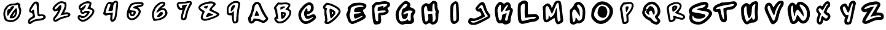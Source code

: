 SplineFontDB: 3.2
FontName: Spiffy-lower
FullName: Spiffy lower
FamilyName: Spiffy
Weight: Regular
Copyright: Copyright (c) 2023, Razvii
UComments: "2023-1-6: Created with FontForge (http://fontforge.org)"
Version: 001.000
ItalicAngle: 0
UnderlinePosition: -100
UnderlineWidth: 50
Ascent: 800
Descent: 200
InvalidEm: 0
LayerCount: 2
Layer: 0 0 "Back" 1
Layer: 1 0 "Fore" 0
XUID: [1021 980 -593230808 14091715]
OS2Version: 0
OS2_WeightWidthSlopeOnly: 0
OS2_UseTypoMetrics: 1
CreationTime: 1673019662
ModificationTime: 1673022835
OS2TypoAscent: 0
OS2TypoAOffset: 1
OS2TypoDescent: 0
OS2TypoDOffset: 1
OS2TypoLinegap: 0
OS2WinAscent: 0
OS2WinAOffset: 1
OS2WinDescent: 0
OS2WinDOffset: 1
HheadAscent: 0
HheadAOffset: 1
HheadDescent: 0
HheadDOffset: 1
OS2Vendor: 'PfEd'
MarkAttachClasses: 1
DEI: 91125
Encoding: ISO8859-1
UnicodeInterp: none
NameList: AGL For New Fonts
DisplaySize: -48
AntiAlias: 1
FitToEm: 0
WinInfo: 38 19 7
BeginPrivate: 0
EndPrivate
BeginChars: 256 36

StartChar: zero
Encoding: 48 48 0
Width: 1000
HStem: 322.728 250<522.543 619.134> 613.637 72.7266<429.566 651.395>
LayerCount: 2
Fore
SplineSet
653.224609375 709.090820312 m 0
 700.952148438 740.909179688 725.952148438 736.36328125 787.315429688 695.454101562 c 0
 825.952148438 668.181640625 837.315429688 643.181640625 828.224609375 597.727539062 c 0
 821.40625 565.909179688 825.952148438 520.454101562 839.588867188 497.727539062 c 0
 907.770507812 370.454101562 825.952148438 95.4541015625 689.588867188 -4.5458984375 c 0
 569.133789062 -95.4541015625 473.6796875 -113.63671875 332.770507812 -79.5458984375 c 0
 214.588867188 -47.7275390625 207.770507812 -43.181640625 169.133789062 63.63671875 c 0
 57.7705078125 359.090820312 239.588867188 686.36328125 516.861328125 686.36328125 c 0
 573.6796875 686.36328125 635.04296875 697.727539062 653.224609375 709.090820312 c 0
732.770507812 595.454101562 m 0
 746.40625 640.909179688 703.224609375 659.090820312 666.861328125 625 c 0
 657.770507812 615.909179688 607.770507812 611.36328125 555.497070312 613.63671875 c 0
 460.04296875 620.454101562 312.315429688 554.545898438 312.315429688 504.545898438 c 0
 312.315429688 493.181640625 291.861328125 461.36328125 266.861328125 436.36328125 c 0
 241.861328125 411.36328125 219.133789062 368.181640625 219.133789062 340.909179688 c 0
 216.861328125 311.36328125 212.315429688 265.909179688 210.04296875 238.63671875 c 0
 207.770507812 209.090820312 219.133789062 159.090820312 235.04296875 127.272460938 c 0
 253.224609375 95.4541015625 266.861328125 54.5458984375 266.861328125 36.36328125 c 0
 266.861328125 2.2724609375 444.133789062 -29.5458984375 523.6796875 -9.0908203125 c 0
 610.04296875 11.36328125 700.952148438 95.4541015625 746.40625 195.454101562 c 0
 798.6796875 309.090820312 800.952148438 395.454101562 753.224609375 484.090820312 c 0
 735.04296875 520.454101562 725.952148438 572.727539062 732.770507812 595.454101562 c 0
457.770507812 540.909179688 m 0
 482.770507812 559.090820312 514.588867188 572.727539062 530.497070312 572.727539062 c 0
 594.133789062 572.727539062 582.770507812 522.727539062 494.133789062 411.36328125 c 0
 441.861328125 345.454101562 385.04296875 263.63671875 366.861328125 227.272460938 c 0
 314.588867188 125 287.315429688 150 294.133789062 295.454101562 c 0
 300.952148438 420.454101562 303.224609375 425 375.952148438 450 c 0
 416.861328125 461.36328125 441.861328125 481.818359375 432.770507812 490.909179688 c 0
 423.6796875 500 435.04296875 522.727539062 457.770507812 540.909179688 c 0
557.770507812 375 m 0
 646.40625 490.909179688 664.588867188 500 685.04296875 445.454101562 c 0
 721.40625 350 678.224609375 161.36328125 603.224609375 102.272460938 c 0
 555.497070312 61.36328125 444.133789062 45.4541015625 405.497070312 70.4541015625 c 0
 369.133789062 93.181640625 414.588867188 184.090820312 557.770507812 375 c 0
614.588867188 268.181640625 m 0
 619.133789062 297.727539062 621.40625 322.727539062 616.861328125 322.727539062 c 0
 600.952148438 322.727539062 498.6796875 152.272460938 507.770507812 143.181640625 c 0
 525.952148438 122.727539062 603.224609375 213.63671875 614.588867188 268.181640625 c 0
EndSplineSet
Validated: 33
EndChar

StartChar: one
Encoding: 49 49 1
Width: 1000
LayerCount: 2
Fore
SplineSet
413.979492188 752.272460938 m 0
 463.979492188 770.454101562 511.70703125 763.63671875 557.161132812 727.272460938 c 0
 573.0703125 715.909179688 582.161132812 645.454101562 577.616210938 538.63671875 c 0
 573.0703125 447.727539062 577.616210938 336.36328125 586.70703125 295.454101562 c 0
 600.34375 225 607.161132812 220.454101562 688.979492188 227.272460938 c 0
 782.161132812 236.36328125 861.70703125 186.36328125 861.70703125 118.181640625 c 0
 861.70703125 45.4541015625 754.888671875 -25 638.979492188 -31.818359375 c 0
 461.70703125 -43.181640625 388.979492188 -63.63671875 316.252929688 -122.727539062 c 0
 218.525390625 -206.818359375 148.0703125 -190.909179688 138.979492188 -84.0908203125 c 0
 132.161132812 -2.2724609375 175.34375 54.5458984375 304.888671875 129.545898438 c 0
 368.525390625 168.181640625 332.161132812 295.454101562 252.616210938 304.545898438 c 0
 202.616210938 309.090820312 191.252929688 325 184.434570312 379.545898438 c 0
 177.616210938 463.63671875 338.979492188 725 413.979492188 752.272460938 c 0
504.888671875 454.545898438 m 0
 488.979492188 729.545898438 466.252929688 745.454101562 350.34375 561.36328125 c 0
 225.34375 368.181640625 220.797851562 325 329.888671875 402.272460938 c 0
 377.616210938 434.090820312 379.888671875 431.818359375 391.252929688 338.63671875 c 0
 400.34375 286.36328125 411.70703125 211.36328125 420.797851562 170.454101562 c 0
 434.434570312 106.818359375 427.616210938 95.4541015625 354.888671875 61.36328125 c 0
 270.797851562 22.7275390625 186.70703125 -56.818359375 207.161132812 -75 c 0
 213.979492188 -81.818359375 266.252929688 -59.0908203125 325.34375 -27.2724609375 c 0
 398.0703125 13.63671875 479.888671875 36.36328125 579.888671875 45.4541015625 c 0
 720.797851562 56.818359375 788.979492188 90.9091796875 759.434570312 138.63671875 c 0
 752.616210938 152.272460938 704.888671875 156.818359375 648.0703125 150 c 0
 525.34375 131.818359375 520.797851562 143.181640625 504.888671875 454.545898438 c 0
EndSplineSet
Validated: 33
EndChar

StartChar: two
Encoding: 50 50 2
Width: 1000
VStem: 136.363 90.9092<438.352 519.346> 772.728 90.9092<181.449 226.806>
LayerCount: 2
Fore
SplineSet
336.36328125 709.090820312 m 0
 429.545898438 772.727539062 456.818359375 779.545898438 545.455078125 768.181640625 c 0
 600 759.090820312 661.36328125 740.909179688 677.272460938 722.727539062 c 0
 722.727539062 677.272460938 715.909179688 529.545898438 661.36328125 404.545898438 c 2
 613.63671875 295.454101562 l 1
 672.727539062 309.090820312 l 2
 761.36328125 331.818359375 863.63671875 284.090820312 863.63671875 220.454101562 c 0
 863.63671875 147.727539062 825 125 622.727539062 72.7275390625 c 0
 525 47.7275390625 425 6.818359375 400 -15.9091796875 c 0
 336.36328125 -75 234.090820312 -97.7275390625 193.181640625 -63.63671875 c 0
 145.455078125 -22.7275390625 150 81.818359375 204.545898438 129.545898438 c 0
 256.818359375 177.272460938 372.727539062 368.181640625 356.818359375 381.818359375 c 0
 352.272460938 388.63671875 320.455078125 379.545898438 286.36328125 365.909179688 c 0
 236.36328125 343.181640625 220.455078125 345.454101562 181.818359375 379.545898438 c 0
 156.818359375 402.272460938 136.36328125 436.36328125 136.36328125 454.545898438 c 0
 136.36328125 518.181640625 229.545898438 638.63671875 336.36328125 709.090820312 c 0
631.818359375 604.545898438 m 0
 625 675 563.63671875 706.818359375 463.63671875 690.909179688 c 0
 400 681.818359375 227.272460938 522.727539062 227.272460938 475 c 0
 227.272460938 409.090820312 284.090820312 431.818359375 361.36328125 527.272460938 c 0
 454.545898438 645.454101562 500 645.454101562 500 531.818359375 c 0
 500 445.454101562 365.909179688 184.090820312 265.909179688 77.2724609375 c 0
 188.63671875 -6.818359375 247.727539062 -25 359.090820312 50 c 0
 413.63671875 86.36328125 515.909179688 127.272460938 586.36328125 140.909179688 c 0
 765.909179688 179.545898438 772.727539062 181.818359375 772.727539062 211.36328125 c 0
 772.727539062 238.63671875 697.727539062 234.090820312 529.545898438 197.727539062 c 2
 456.818359375 181.818359375 l 1
 547.727539062 359.090820312 l 2
 604.545898438 472.727539062 636.36328125 563.63671875 631.818359375 604.545898438 c 0
EndSplineSet
Validated: 33
EndChar

StartChar: three
Encoding: 51 51 3
Width: 1000
LayerCount: 2
Fore
SplineSet
396.7734375 722.727539062 m 0
 521.7734375 781.818359375 578.591796875 788.63671875 669.500976562 754.545898438 c 0
 733.13671875 729.545898438 737.682617188 697.727539062 692.228515625 559.090820312 c 0
 680.864257812 520.454101562 689.955078125 506.818359375 746.7734375 481.818359375 c 0
 892.228515625 422.727539062 867.228515625 272.727539062 680.864257812 90.9091796875 c 0
 492.228515625 -95.4541015625 337.682617188 -127.272460938 210.41015625 -11.36328125 c 0
 149.045898438 43.181640625 142.228515625 145.454101562 194.500976562 188.63671875 c 0
 224.045898438 213.63671875 242.228515625 211.36328125 305.864257812 177.272460938 c 0
 387.682617188 131.818359375 430.864257812 143.181640625 508.13671875 229.545898438 c 0
 567.228515625 293.181640625 539.955078125 313.63671875 451.319335938 272.727539062 c 0
 412.682617188 252.272460938 360.41015625 243.181640625 335.41015625 250 c 0
 289.955078125 261.36328125 244.500976562 340.909179688 267.228515625 377.272460938 c 0
 274.045898438 388.63671875 260.41015625 411.36328125 237.682617188 427.272460938 c 0
 185.41015625 465.909179688 187.682617188 561.36328125 239.955078125 622.727539062 c 0
 264.955078125 647.727539062 335.41015625 693.181640625 396.7734375 722.727539062 c 0
635.41015625 629.545898438 m 0
 655.864257812 684.090820312 653.591796875 686.36328125 558.13671875 686.36328125 c 0
 485.41015625 686.36328125 435.41015625 668.181640625 367.228515625 618.181640625 c 0
 314.955078125 579.545898438 271.7734375 534.090820312 271.7734375 515.909179688 c 0
 271.7734375 463.63671875 305.864257812 475 389.955078125 550 c 0
 430.864257812 588.63671875 471.7734375 618.181640625 483.13671875 618.181640625 c 0
 528.591796875 618.181640625 430.864257812 427.272460938 371.7734375 404.545898438 c 0
 353.591796875 397.727539062 339.955078125 377.272460938 339.955078125 356.818359375 c 0
 339.955078125 320.454101562 385.41015625 311.36328125 419.500976562 343.181640625 c 0
 460.41015625 379.545898438 583.13671875 388.63671875 624.045898438 359.090820312 c 0
 664.955078125 329.545898438 662.682617188 325 614.955078125 247.727539062 c 0
 524.045898438 97.7275390625 351.319335938 25 276.319335938 100 c 0
 230.864257812 145.454101562 217.228515625 97.7275390625 260.41015625 50 c 0
 342.228515625 -40.9091796875 492.228515625 2.2724609375 637.682617188 156.818359375 c 0
 787.682617188 311.36328125 801.319335938 402.272460938 683.13671875 427.272460938 c 0
 535.41015625 461.36328125 537.682617188 456.818359375 578.591796875 518.181640625 c 0
 596.7734375 547.727539062 624.045898438 597.727539062 635.41015625 629.545898438 c 0
EndSplineSet
Validated: 33
EndChar

StartChar: four
Encoding: 52 52 4
Width: 1000
LayerCount: 2
Fore
SplineSet
620.58984375 754.545898438 m 0
 668.317382812 806.818359375 720.58984375 811.36328125 777.408203125 770.454101562 c 0
 813.771484375 743.181640625 813.771484375 720.454101562 791.043945312 493.181640625 c 0
 752.408203125 109.090820312 727.408203125 11.36328125 661.499023438 -40.9091796875 c 0
 591.043945312 -95.4541015625 556.953125 -97.7275390625 509.2265625 -52.2724609375 c 0
 484.2265625 -25 477.408203125 11.36328125 488.771484375 95.4541015625 c 0
 500.134765625 200 497.862304688 209.090820312 454.680664062 209.090820312 c 0
 429.680664062 209.090820312 381.953125 200 350.134765625 186.36328125 c 0
 306.953125 170.454101562 281.953125 175 243.317382812 206.818359375 c 2
 193.317382812 247.727539062 l 1
 245.58984375 438.63671875 l 2
 316.043945312 695.454101562 418.317382812 797.727539062 538.771484375 731.818359375 c 0
 570.58984375 715.909179688 591.043945312 720.454101562 620.58984375 754.545898438 c 0
736.499023438 670.454101562 m 0
 743.317382812 688.63671875 738.771484375 711.36328125 725.134765625 718.181640625 c 0
 688.771484375 740.909179688 609.2265625 638.63671875 609.2265625 570.454101562 c 0
 609.2265625 538.63671875 602.408203125 477.272460938 595.58984375 438.63671875 c 0
 581.953125 375 572.862304688 368.181640625 493.317382812 368.181640625 c 2
 406.953125 368.181640625 l 1
 452.408203125 497.727539062 l 2
 506.953125 656.818359375 506.953125 663.63671875 450.134765625 663.63671875 c 0
 400.134765625 663.63671875 386.499023438 638.63671875 327.408203125 431.818359375 c 0
 284.2265625 286.36328125 286.499023438 263.63671875 336.499023438 270.454101562 c 0
 354.680664062 272.727539062 420.58984375 281.818359375 481.953125 290.909179688 c 2
 593.317382812 304.545898438 l 1
 577.408203125 152.272460938 l 2
 566.043945312 34.0908203125 568.317382812 2.2724609375 591.043945312 9.0908203125 c 0
 645.58984375 27.2724609375 679.680664062 138.63671875 700.134765625 388.63671875 c 0
 713.771484375 525 729.680664062 652.272460938 736.499023438 670.454101562 c 0
EndSplineSet
Validated: 33
EndChar

StartChar: five
Encoding: 53 53 5
Width: 1000
HStem: 322.728 63.6357<359.378 435.296>
LayerCount: 2
Fore
SplineSet
544.990234375 727.272460938 m 0
 749.536132812 750 833.626953125 734.090820312 842.717773438 668.181640625 c 0
 854.081054688 595.454101562 813.171875 556.818359375 708.626953125 538.63671875 c 2
 619.990234375 522.727539062 l 1
 676.80859375 454.545898438 l 2
 744.990234375 372.727539062 747.262695312 343.181640625 685.899414062 213.63671875 c 0
 622.262695312 86.36328125 483.626953125 -18.181640625 372.262695312 -18.181640625 c 0
 135.899414062 -18.181640625 85.8994140625 240.909179688 256.353515625 568.181640625 c 0
 317.717773438 686.36328125 349.536132812 704.545898438 544.990234375 727.272460938 c 0
769.990234375 643.181640625 m 0
 783.626953125 665.909179688 617.717773438 665.909179688 472.262695312 643.181640625 c 0
 397.262695312 631.818359375 374.536132812 613.63671875 331.353515625 538.63671875 c 0
 256.353515625 406.818359375 263.171875 393.181640625 399.536132812 386.36328125 c 0
 506.353515625 379.545898438 517.717773438 375 524.536132812 320.454101562 c 0
 533.626953125 238.63671875 449.536132812 136.36328125 374.536132812 145.454101562 c 0
 319.990234375 152.272460938 301.80859375 172.727539062 265.444335938 265.909179688 c 0
 249.536132812 304.545898438 244.990234375 300 238.171875 238.63671875 c 0
 222.262695312 84.0908203125 333.626953125 11.36328125 465.444335938 88.63671875 c 0
 554.081054688 140.909179688 642.717773438 263.63671875 642.717773438 336.36328125 c 0
 642.717773438 390.909179688 567.717773438 459.090820312 506.353515625 459.090820312 c 0
 488.171875 459.090820312 458.626953125 468.181640625 440.444335938 479.545898438 c 0
 381.353515625 518.181640625 451.80859375 565.909179688 608.626953125 595.454101562 c 0
 690.444335938 611.36328125 763.171875 631.818359375 769.990234375 643.181640625 c 0
438.171875 290.909179688 m 0
 438.171875 309.090820312 417.717773438 322.727539062 392.717773438 322.727539062 c 0
 349.536132812 322.727539062 329.081054688 259.090820312 363.171875 225 c 0
 383.626953125 204.545898438 438.171875 252.272460938 438.171875 290.909179688 c 0
EndSplineSet
Validated: 33
EndChar

StartChar: six
Encoding: 54 54 6
Width: 1000
LayerCount: 2
Fore
SplineSet
504.005859375 727.272460938 m 0
 701.733398438 825 822.188476562 661.36328125 644.915039062 538.63671875 c 2
 558.551757812 481.818359375 l 1
 642.642578125 481.818359375 l 2
 713.09765625 481.818359375 733.551757812 470.454101562 772.188476562 404.545898438 c 0
 833.551757812 306.818359375 831.279296875 256.818359375 767.642578125 161.36328125 c 0
 697.188476562 56.818359375 558.551757812 -15.9091796875 390.370117188 -31.818359375 c 2
 251.733398438 -47.7275390625 l 1
 217.642578125 34.0908203125 l 2
 115.370117188 279.545898438 249.4609375 602.272460938 504.005859375 727.272460938 c 0
649.4609375 665.909179688 m 0
 615.370117188 718.181640625 485.82421875 650 372.188476562 520.454101562 c 0
 281.279296875 415.909179688 235.82421875 225 274.4609375 106.818359375 c 0
 299.4609375 29.5458984375 304.005859375 27.2724609375 394.915039062 40.9091796875 c 0
 649.4609375 81.818359375 794.915039062 243.181640625 694.915039062 377.272460938 c 0
 654.005859375 431.818359375 547.188476562 413.63671875 440.370117188 331.818359375 c 0
 392.642578125 295.454101562 365.370117188 286.36328125 365.370117188 304.545898438 c 0
 367.642578125 370.454101562 474.4609375 518.181640625 565.370117188 579.545898438 c 0
 617.642578125 615.909179688 656.279296875 654.545898438 649.4609375 665.909179688 c 0
469.915039062 254.545898438 m 0
 556.279296875 350 583.551757812 356.818359375 624.4609375 293.181640625 c 0
 658.551757812 240.909179688 538.09765625 118.181640625 451.733398438 118.181640625 c 0
 367.642578125 118.181640625 372.188476562 145.454101562 469.915039062 254.545898438 c 0
EndSplineSet
Validated: 33
EndChar

StartChar: seven
Encoding: 55 55 7
Width: 1000
HStem: 665.909 70.4541<272.615 592.961>
LayerCount: 2
Fore
SplineSet
573.360351562 752.272460938 m 0
 716.541992188 788.63671875 777.90625 781.818359375 802.90625 725 c 0
 821.087890625 681.818359375 811.997070312 652.272460938 746.087890625 540.909179688 c 0
 696.087890625 459.090820312 652.90625 343.181640625 630.178710938 234.090820312 c 0
 609.723632812 138.63671875 589.26953125 47.7275390625 582.451171875 31.818359375 c 0
 571.087890625 -4.5458984375 484.723632812 -36.36328125 430.178710938 -22.7275390625 c 0
 352.90625 -2.2724609375 341.541992188 70.4541015625 389.26953125 250 c 0
 430.178710938 411.36328125 430.178710938 415.909179688 389.26953125 402.272460938 c 0
 318.815429688 379.545898438 266.541992188 409.090820312 225.6328125 493.181640625 c 0
 143.815429688 665.909179688 198.360351562 745.454101562 391.541992188 736.36328125 c 0
 448.360351562 734.090820312 530.178710938 740.909179688 573.360351562 752.272460938 c 0
727.90625 693.181640625 m 0
 736.997070312 711.36328125 718.815429688 711.36328125 641.541992188 686.36328125 c 0
 609.723632812 677.272460938 516.541992188 668.181640625 432.451171875 665.909179688 c 0
 348.360351562 663.63671875 273.360351562 654.545898438 266.541992188 640.909179688 c 0
 241.541992188 602.272460938 321.087890625 481.818359375 371.087890625 481.818359375 c 0
 409.723632812 481.818359375 416.541992188 493.181640625 405.178710938 534.090820312 c 0
 393.815429688 581.818359375 402.90625 588.63671875 505.178710938 609.090820312 c 0
 568.815429688 622.727539062 618.815429688 627.272460938 618.815429688 622.727539062 c 0
 618.815429688 615.909179688 598.360351562 579.545898438 575.6328125 540.909179688 c 0
 530.178710938 468.181640625 436.997070312 163.63671875 436.997070312 88.63671875 c 0
 436.997070312 61.36328125 450.6328125 50 475.6328125 54.5458984375 c 0
 502.90625 59.0908203125 521.087890625 106.818359375 543.815429688 220.454101562 c 0
 561.997070312 309.090820312 607.451171875 445.454101562 648.360351562 527.272460938 c 0
 689.26953125 609.090820312 725.6328125 681.818359375 727.90625 693.181640625 c 0
EndSplineSet
Validated: 33
EndChar

StartChar: eight
Encoding: 56 56 8
Width: 1000
LayerCount: 2
Fore
SplineSet
460.495117188 752.272460938 m 0
 610.495117188 795.454101562 778.676757812 738.63671875 778.676757812 647.727539062 c 0
 778.676757812 629.545898438 742.313476562 581.818359375 699.131835938 543.181640625 c 0
 655.950195312 504.545898438 619.5859375 461.36328125 619.5859375 445.454101562 c 0
 619.5859375 431.818359375 685.495117188 390.909179688 765.041015625 354.545898438 c 0
 1012.76757812 247.727539062 980.950195312 170.454101562 635.495117188 36.36328125 c 0
 401.404296875 -52.2724609375 276.404296875 -61.36328125 210.495117188 4.5458984375 c 0
 155.950195312 59.0908203125 153.676757812 113.63671875 201.404296875 227.272460938 c 2
 235.495117188 311.36328125 l 1
 155.950195312 375 l 2
 49.1318359375 461.36328125 46.8583984375 545.454101562 142.313476562 627.272460938 c 0
 180.950195312 659.090820312 251.404296875 695.454101562 296.858398438 709.090820312 c 0
 342.313476562 720.454101562 417.313476562 740.909179688 460.495117188 752.272460938 c 0
678.676757812 661.36328125 m 0
 655.950195312 697.727539062 487.767578125 686.36328125 324.131835938 636.36328125 c 0
 244.5859375 611.36328125 142.313476562 536.36328125 142.313476562 500 c 0
 142.313476562 488.63671875 185.495117188 452.272460938 240.041015625 418.181640625 c 2
 337.767578125 356.818359375 l 1
 296.858398438 265.909179688 l 2
 192.313476562 29.5458984375 269.5859375 -18.181640625 578.676757812 97.7275390625 c 0
 885.495117188 213.63671875 885.495117188 211.36328125 680.950195312 306.818359375 c 0
 505.950195312 388.63671875 505.950195312 388.63671875 530.950195312 452.272460938 c 0
 546.858398438 486.36328125 587.767578125 543.181640625 626.404296875 577.272460938 c 0
 662.767578125 609.090820312 685.495117188 647.727539062 678.676757812 661.36328125 c 0
374.131835938 572.727539062 m 0
 415.041015625 581.818359375 451.404296875 590.909179688 455.950195312 593.181640625 c 0
 474.131835938 600 455.950195312 529.545898438 428.676757812 493.181640625 c 0
 399.131835938 452.272460938 394.5859375 452.272460938 335.495117188 490.909179688 c 0
 265.041015625 536.36328125 269.5859375 547.727539062 374.131835938 572.727539062 c 0
415.041015625 211.36328125 m 0
 465.041015625 309.090820312 469.5859375 309.090820312 628.676757812 240.909179688 c 0
 692.313476562 215.909179688 694.5859375 211.36328125 653.676757812 195.454101562 c 0
 628.676757812 186.36328125 574.131835938 165.909179688 530.950195312 150 c 0
 490.041015625 131.818359375 435.495117188 118.181640625 412.767578125 118.181640625 c 0
 369.5859375 118.181640625 369.5859375 120.454101562 415.041015625 211.36328125 c 0
EndSplineSet
Validated: 33
EndChar

StartChar: nine
Encoding: 57 57 9
Width: 1000
VStem: 426.916 88.6367<124.364 186.363> 613.28 90.9092<-62.4374 266.773>
LayerCount: 2
Fore
SplineSet
511.0078125 772.727539062 m 0
 629.189453125 811.36328125 772.37109375 761.36328125 772.37109375 679.545898438 c 0
 772.37109375 652.272460938 756.461914062 550 738.280273438 452.272460938 c 0
 720.098632812 354.545898438 704.189453125 193.181640625 704.189453125 95.4541015625 c 0
 704.189453125 -63.63671875 699.643554688 -88.63671875 654.189453125 -118.181640625 c 0
 592.825195312 -161.36328125 513.280273438 -165.909179688 481.461914062 -125 c 0
 470.098632812 -111.36328125 451.916015625 -34.0908203125 442.825195312 45.4541015625 c 2
 426.916015625 186.36328125 l 1
 349.643554688 186.36328125 l 2
 297.37109375 186.36328125 265.552734375 200 249.643554688 229.545898438 c 0
 215.552734375 295.454101562 222.37109375 497.727539062 261.0078125 572.727539062 c 0
 299.643554688 650 413.280273438 738.63671875 511.0078125 772.727539062 c 0
679.189453125 688.63671875 m 0
 595.098632812 740.909179688 440.552734375 681.818359375 342.825195312 559.090820312 c 0
 304.189453125 509.090820312 295.098632812 472.727539062 299.643554688 381.818359375 c 0
 306.461914062 272.727539062 311.0078125 265.909179688 363.280273438 272.727539062 c 0
 392.825195312 275 440.552734375 300 467.825195312 325 c 2
 517.825195312 370.454101562 l 1
 515.552734375 168.181640625 l 2
 515.552734375 -47.7275390625 526.916015625 -90.9091796875 579.189453125 -70.4541015625 c 0
 601.916015625 -63.63671875 613.280273438 -25 613.280273438 36.36328125 c 0
 613.280273438 145.454101562 672.37109375 565.909179688 695.098632812 627.272460938 c 0
 704.189453125 652.272460938 699.643554688 675 679.189453125 688.63671875 c 0
445.098632812 575 m 0
 465.552734375 597.727539062 504.189453125 618.181640625 529.189453125 618.181640625 c 0
 565.552734375 618.181640625 570.098632812 606.818359375 558.734375 559.090820312 c 0
 540.552734375 488.63671875 436.0078125 345.454101562 401.916015625 345.454101562 c 0
 367.825195312 345.454101562 399.643554688 525 445.098632812 575 c 0
EndSplineSet
Validated: 33
EndChar

StartChar: a
Encoding: 97 97 10
Width: 1000
Flags: W
LayerCount: 2
Fore
SplineSet
417.678710938 740.909179688 m 0
 443.814453125 746.590820312 477.905273438 748.86328125 493.814453125 745.454101562 c 0
 531.314453125 738.63671875 618.814453125 667.045898438 618.814453125 644.318359375 c 0
 618.814453125 589.772460938 798.360351562 227.272460938 869.951171875 136.36328125 c 0
 943.814453125 43.181640625 924.49609375 -15.9091796875 788.1328125 -105.681640625 c 0
 730.178710938 -144.318359375 698.360351562 -142.045898438 606.314453125 -94.318359375 c 0
 561.99609375 -70.4541015625 506.314453125 -52.2724609375 466.541992188 -47.7275390625 c 0
 401.76953125 -38.63671875 400.6328125 -39.7724609375 361.99609375 -79.5458984375 c 0
 340.405273438 -102.272460938 301.76953125 -130.681640625 277.905273438 -143.181640625 c 0
 236.99609375 -163.63671875 229.041992188 -164.772460938 194.951171875 -150 c 0
 142.678710938 -128.409179688 107.451171875 -80.681640625 107.451171875 -32.9541015625 c 0
 107.451171875 -11.36328125 101.76953125 15.9091796875 94.951171875 29.5458984375 c 0
 77.9052734375 60.2275390625 90.4052734375 98.86328125 130.178710938 145.454101562 c 0
 167.678710938 187.5 236.99609375 384.090820312 249.49609375 479.545898438 c 0
 252.905273438 509.090820312 258.586914062 548.86328125 261.99609375 569.318359375 c 0
 265.405273438 589.772460938 290.405273438 634.090820312 317.678710938 668.181640625 c 0
 359.723632812 718.181640625 377.905273438 732.954101562 417.678710938 740.909179688 c 0
508.586914062 632.954101562 m 0
 455.178710938 692.045898438 365.405273438 621.590820312 352.905273438 509.090820312 c 0
 341.541992188 413.63671875 319.951171875 337.5 288.1328125 275 c 0
 282.451171875 263.63671875 277.905273438 245.454101562 277.905273438 235.227539062 c 0
 277.905273438 198.86328125 248.360351562 130.681640625 221.086914062 101.13671875 c 0
 196.086914062 73.86328125 194.951171875 71.5908203125 214.26953125 51.13671875 c 0
 230.178710938 34.0908203125 231.314453125 23.86328125 222.223632812 5.681640625 c 0
 206.314453125 -23.86328125 206.314453125 -63.63671875 222.223632812 -63.63671875 c 0
 249.49609375 -63.63671875 300.6328125 -14.7724609375 309.723632812 19.318359375 c 2
 318.814453125 55.681640625 l 1
 404.041992188 52.2724609375 l 2
 496.086914062 47.7275390625 617.678710938 14.7724609375 665.405273438 -19.318359375 c 0
 708.586914062 -50 721.086914062 -46.5908203125 777.905273438 3.4091796875 c 2
 829.041992188 48.86328125 l 1
 798.360351562 80.681640625 l 2
 773.360351562 106.818359375 630.178710938 347.727539062 630.178710938 363.63671875 c 0
 630.178710938 365.909179688 617.678710938 394.318359375 602.905273438 427.272460938 c 0
 586.99609375 461.36328125 564.26953125 515.909179688 550.6328125 550 c 0
 536.99609375 584.090820312 517.678710938 621.590820312 508.586914062 632.954101562 c 0
418.814453125 348.86328125 m 0
 425.6328125 365.909179688 436.99609375 379.545898438 443.814453125 379.545898438 c 0
 461.99609375 379.545898438 555.178710938 186.36328125 543.814453125 175 c 0
 538.1328125 170.454101562 496.086914062 163.63671875 450.6328125 160.227539062 c 0
 385.860351562 156.818359375 365.405273438 159.090820312 360.860351562 170.454101562 c 0
 355.178710938 184.090820312 371.086914062 231.818359375 418.814453125 348.86328125 c 0
EndSplineSet
Validated: 33
EndChar

StartChar: b
Encoding: 98 98 11
Width: 1000
Flags: W
HStem: -147.728 81.8184<303.631 495.641> 425 120.454<415.736 468.11>
LayerCount: 2
Fore
SplineSet
536.681640625 718.181640625 m 0
 651.454101562 732.954101562 751.454101562 713.63671875 796.909179688 669.318359375 c 0
 825.318359375 640.909179688 818.5 582.954101562 781 523.86328125 c 2
 746.909179688 470.454101562 l 1
 799.181640625 419.318359375 l 1
 851.454101562 369.318359375 l 1
 846.909179688 297.727539062 l 2
 840.090820312 192.045898438 795.772460938 109.090820312 691.2265625 3.4091796875 c 0
 576.454101562 -109.090820312 502.590820312 -146.590820312 390.090820312 -147.727539062 c 0
 300.318359375 -148.86328125 267.36328125 -134.090820312 213.954101562 -71.5908203125 c 0
 145.772460938 6.818359375 140.090820312 61.36328125 194.635742188 112.5 c 0
 232.135742188 146.590820312 233.272460938 150 221.909179688 198.86328125 c 0
 216.2265625 226.13671875 208.272460938 279.545898438 204.86328125 317.045898438 c 0
 201.454101562 356.818359375 190.090820312 396.590820312 177.590820312 411.36328125 c 0
 149.181640625 447.727539062 140.090820312 497.727539062 157.135742188 529.545898438 c 0
 165.090820312 544.318359375 201.454101562 593.181640625 238.954101562 639.772460938 c 2
 307.135742188 722.727539062 l 1
 387.818359375 715.909179688 l 2
 432.135742188 712.5 499.181640625 713.63671875 536.681640625 718.181640625 c 0
725.318359375 622.727539062 m 0
 699.181640625 646.590820312 569.635742188 655.681640625 496.909179688 639.772460938 c 0
 468.5 634.090820312 421.909179688 631.818359375 392.36328125 635.227539062 c 2
 340.090820312 640.909179688 l 1
 287.818359375 573.86328125 l 2
 229.86328125 498.86328125 225.318359375 481.818359375 258.272460938 461.36328125 c 0
 276.454101562 450 281 435.227539062 281 380.681640625 c 0
 281 343.181640625 287.818359375 280.681640625 296.909179688 240.909179688 c 0
 306 201.13671875 317.36328125 138.63671875 321.909179688 102.272460938 c 2
 329.86328125 35.2275390625 l 1
 287.818359375 42.0458984375 l 2
 234.409179688 50 233.272460938 30.681640625 284.409179688 -26.13671875 c 0
 320.772460938 -64.7724609375 326.454101562 -67.0458984375 392.36328125 -65.9091796875 c 0
 470.772460938 -64.7724609375 519.635742188 -43.181640625 603.7265625 26.13671875 c 0
 699.181640625 106.818359375 759.409179688 195.454101562 774.181640625 279.545898438 c 0
 785.544921875 340.909179688 766.2265625 365.909179688 682.135742188 404.545898438 c 2
 608.272460938 437.5 l 1
 665.090820312 496.590820312 l 2
 742.36328125 578.409179688 751.454101562 598.86328125 725.318359375 622.727539062 c 0
457.135742188 545.454101562 m 0
 543.5 571.590820312 610.544921875 560.227539062 595.772460938 522.727539062 c 0
 588.954101562 506.818359375 436.681640625 425 412.818359375 425 c 0
 408.272460938 425 406 448.86328125 408.272460938 478.409179688 c 0
 411.681640625 530.681640625 412.818359375 532.954101562 457.135742188 545.454101562 c 0
424.181640625 313.63671875 m 0
 434.409179688 329.545898438 565.090820312 323.86328125 601.454101562 304.545898438 c 0
 634.409179688 287.5 635.544921875 284.090820312 631 234.090820312 c 0
 623.044921875 161.36328125 571.909179688 79.5458984375 517.36328125 54.5458984375 c 0
 451.454101562 25 445.772460938 32.9541015625 432.135742188 176.13671875 c 0
 424.181640625 246.590820312 421.909179688 309.090820312 424.181640625 313.63671875 c 0
553.7265625 230.681640625 m 0
 553.7265625 237.5 543.5 243.181640625 531 243.181640625 c 0
 513.954101562 243.181640625 508.272460938 235.227539062 508.272460938 215.909179688 c 0
 508.272460938 200 512.818359375 185.227539062 518.5 180.681640625 c 0
 529.86328125 173.86328125 553.7265625 209.090820312 553.7265625 230.681640625 c 0
EndSplineSet
Validated: 33
EndChar

StartChar: c
Encoding: 99 99 12
Width: 1000
Flags: W
HStem: -177.272 409.091<442.536 756.173>
LayerCount: 2
Fore
SplineSet
458.4453125 686.36328125 m 0
 565.263671875 745.454101562 626.626953125 743.181640625 699.354492188 677.272460938 c 0
 753.900390625 631.818359375 762.991210938 606.818359375 762.991210938 504.545898438 c 0
 762.991210938 393.181640625 756.172851562 377.272460938 674.354492188 306.818359375 c 0
 626.626953125 265.909179688 562.991210938 231.818359375 533.4453125 231.818359375 c 0
 478.900390625 231.818359375 469.809570312 215.909179688 499.354492188 168.181640625 c 0
 515.263671875 145.454101562 540.263671875 150 619.809570312 184.090820312 c 0
 674.354492188 211.36328125 735.717773438 231.818359375 756.172851562 231.818359375 c 0
 815.263671875 231.818359375 874.354492188 150 858.4453125 86.36328125 c 0
 833.4453125 -13.63671875 576.626953125 -177.272460938 442.536132812 -177.272460938 c 0
 222.08203125 -177.272460938 62.9912109375 152.272460938 176.626953125 375 c 0
 237.991210938 490.909179688 372.08203125 640.909179688 458.4453125 686.36328125 c 0
640.263671875 584.090820312 m 0
 592.536132812 643.181640625 528.900390625 620.454101562 419.809570312 511.36328125 c 0
 274.354492188 361.36328125 224.354492188 245.454101562 256.172851562 127.272460938 c 0
 310.717773438 -70.4541015625 437.991210938 -113.63671875 622.08203125 2.2724609375 c 0
 787.991210938 109.090820312 799.354492188 154.545898438 635.717773438 70.4541015625 c 0
 515.263671875 9.0908203125 442.536132812 27.2724609375 399.354492188 129.545898438 c 0
 353.900390625 238.63671875 358.4453125 315.909179688 415.263671875 406.818359375 c 0
 469.809570312 495.454101562 517.536132812 495.454101562 508.4453125 404.545898438 c 0
 501.626953125 340.909179688 535.717773438 327.272460938 597.08203125 375 c 0
 649.354492188 413.63671875 674.354492188 543.181640625 640.263671875 584.090820312 c 0
EndSplineSet
Validated: 33
EndChar

StartChar: d
Encoding: 100 100 13
Width: 1000
Flags: W
HStem: -171.591 85.2275<306.814 386.633>
VStem: 781.665 79.5449<299.716 404.721>
LayerCount: 2
Fore
SplineSet
286.209960938 711.36328125 m 0
 357.80078125 723.86328125 558.9375 653.409179688 693.028320312 569.318359375 c 0
 800.983398438 501.13671875 861.209960938 427.272460938 861.209960938 360.227539062 c 0
 861.209960938 238.63671875 653.255859375 -6.818359375 445.30078125 -131.818359375 c 0
 389.619140625 -165.909179688 369.165039062 -171.590820312 312.346679688 -171.590820312 c 0
 255.528320312 -170.454101562 241.892578125 -165.909179688 223.709960938 -144.318359375 c 0
 197.57421875 -112.5 196.4375 -78.4091796875 220.30078125 -31.818359375 c 0
 235.07421875 -2.2724609375 235.07421875 18.181640625 225.983398438 90.9091796875 c 0
 219.165039062 138.63671875 210.07421875 181.818359375 206.665039062 187.5 c 0
 203.255859375 193.181640625 200.983398438 247.727539062 200.983398438 310.227539062 c 0
 200.983398438 400 197.57421875 426.13671875 182.80078125 438.63671875 c 0
 155.528320312 461.36328125 131.665039062 525 140.755859375 553.409179688 c 0
 153.255859375 592.045898438 258.9375 706.818359375 286.209960938 711.36328125 c 0
414.619140625 606.818359375 m 0
 377.119140625 619.318359375 337.346679688 629.545898438 325.983398438 629.545898438 c 0
 300.983398438 629.545898438 224.846679688 539.772460938 232.80078125 519.318359375 c 0
 236.209960938 511.36328125 249.846679688 504.545898438 263.483398438 504.545898438 c 0
 310.07421875 504.545898438 318.028320312 489.772460938 298.709960938 444.318359375 c 0
 274.846679688 387.5 277.119140625 321.590820312 306.665039062 137.5 c 0
 325.983398438 12.5 328.255859375 -25 318.028320312 -42.0458984375 c 0
 297.57421875 -73.86328125 300.983398438 -86.36328125 330.528320312 -86.36328125 c 0
 379.392578125 -86.36328125 547.57421875 37.5 660.07421875 157.954101562 c 0
 708.9375 209.090820312 781.665039062 323.86328125 781.665039062 347.727539062 c 0
 781.665039062 429.545898438 630.528320312 536.36328125 414.619140625 606.818359375 c 0
411.209960938 442.045898438 m 0
 418.028320312 468.181640625 422.57421875 471.590820312 449.846679688 464.772460938 c 0
 494.165039062 454.545898438 589.619140625 397.727539062 621.4375 363.63671875 c 0
 672.57421875 309.090820312 649.846679688 236.36328125 545.30078125 127.272460938 c 0
 479.392578125 57.9541015625 457.80078125 47.7275390625 447.57421875 81.818359375 c 0
 423.709960938 162.5 399.846679688 397.727539062 411.209960938 442.045898438 c 0
548.709960938 264.772460938 m 0
 563.483398438 294.318359375 563.483398438 298.86328125 538.483398438 321.590820312 c 0
 504.392578125 353.409179688 497.57421875 343.181640625 505.528320312 275 c 0
 512.346679688 217.045898438 522.57421875 214.772460938 548.709960938 264.772460938 c 0
EndSplineSet
Validated: 33
EndChar

StartChar: e
Encoding: 101 101 14
Width: 1000
Flags: W
HStem: -177.272 113.636<292.078 413.923> 318.182 200<492.529 669.014>
VStem: 411.7 500<368.182 565.909>
LayerCount: 2
Fore
SplineSet
373.063476562 681.818359375 m 0
 413.97265625 693.181640625 520.791015625 704.545898438 611.700195312 706.818359375 c 0
 800.336914062 709.090820312 911.700195312 656.818359375 911.700195312 565.909179688 c 0
 911.700195312 513.63671875 829.881835938 413.63671875 784.427734375 413.63671875 c 0
 748.063476562 413.63671875 795.791015625 275 852.609375 211.36328125 c 0
 882.154296875 179.545898438 888.97265625 147.727539062 879.881835938 106.818359375 c 0
 868.518554688 59.0908203125 818.518554688 25 634.427734375 -63.63671875 c 0
 507.154296875 -127.272460938 375.336914062 -177.272460938 338.97265625 -177.272460938 c 0
 259.427734375 -177.272460938 168.518554688 -93.181640625 150.336914062 -2.2724609375 c 0
 141.245117188 31.818359375 120.791015625 97.7275390625 104.881835938 140.909179688 c 0
 79.8818359375 211.36328125 82.154296875 229.545898438 118.518554688 300 c 0
 148.063476562 352.272460938 157.154296875 402.272460938 148.063476562 443.181640625 c 0
 136.700195312 495.454101562 148.063476562 518.181640625 218.518554688 581.818359375 c 0
 263.97265625 622.727539062 332.154296875 668.181640625 373.063476562 681.818359375 c 0
775.336914062 572.727539062 m 0
 709.427734375 615.909179688 473.063476562 597.727539062 368.518554688 545.454101562 c 0
 275.336914062 495.454101562 268.518554688 488.63671875 263.97265625 384.090820312 c 0
 259.427734375 325 248.063476562 263.63671875 234.427734375 247.727539062 c 0
 218.518554688 229.545898438 220.791015625 184.090820312 241.245117188 100 c 0
 279.881835938 -45.4541015625 291.245117188 -63.63671875 338.97265625 -63.63671875 c 0
 409.427734375 -63.63671875 777.609375 125 752.609375 150 c 0
 738.97265625 163.63671875 693.518554688 150 618.518554688 111.36328125 c 0
 463.97265625 25 420.791015625 29.5458984375 400.336914062 131.818359375 c 0
 382.154296875 231.818359375 407.154296875 254.545898438 538.97265625 254.545898438 c 0
 598.063476562 254.545898438 645.791015625 268.181640625 663.97265625 290.909179688 c 0
 693.518554688 325 682.154296875 327.272460938 552.609375 318.181640625 c 0
 413.97265625 309.090820312 411.700195312 309.090820312 411.700195312 368.181640625 c 0
 411.700195312 470.454101562 457.154296875 504.545898438 604.881835938 518.181640625 c 0
 786.700195312 534.090820312 818.518554688 545.454101562 775.336914062 572.727539062 c 0
EndSplineSet
Validated: 33
EndChar

StartChar: f
Encoding: 102 102 15
Width: 1000
Flags: W
HStem: 186.363 111.364<491.6 649.684>
VStem: 387.5 102.273<129.36 184.35>
LayerCount: 2
Fore
SplineSet
496.591796875 754.545898438 m 0
 662.5 781.818359375 703.41015625 779.545898438 787.5 745.454101562 c 0
 855.681640625 715.909179688 867.044921875 700 867.044921875 634.090820312 c 0
 867.044921875 575 853.41015625 545.454101562 810.2265625 518.181640625 c 0
 755.681640625 481.818359375 755.681640625 479.545898438 789.7734375 422.727539062 c 0
 821.591796875 377.272460938 823.86328125 354.545898438 801.13671875 309.090820312 c 0
 773.86328125 245.454101562 653.41015625 186.36328125 553.41015625 186.36328125 c 2
 489.7734375 186.36328125 l 1
 505.681640625 56.818359375 l 2
 528.41015625 -122.727539062 485.2265625 -186.36328125 335.2265625 -195.454101562 c 0
 232.955078125 -202.272460938 228.41015625 -200 194.318359375 -118.181640625 c 0
 171.591796875 -65.9091796875 155.681640625 75 146.591796875 275 c 2
 132.955078125 586.36328125 l 1
 214.7734375 670.454101562 l 2
 267.044921875 722.727539062 314.7734375 750 342.044921875 743.181640625 c 0
 367.044921875 738.63671875 435.2265625 743.181640625 496.591796875 754.545898438 c 0
748.86328125 643.181640625 m 0
 712.5 665.909179688 644.318359375 665.909179688 492.044921875 638.63671875 c 0
 430.681640625 627.272460938 367.044921875 622.727539062 351.13671875 629.545898438 c 0
 335.2265625 634.090820312 303.41015625 611.36328125 276.13671875 579.545898438 c 0
 223.86328125 511.36328125 219.318359375 422.727539062 260.2265625 140.909179688 c 0
 287.5 -34.0908203125 294.318359375 -52.2724609375 342.044921875 -59.0908203125 c 0
 392.044921875 -68.181640625 394.318359375 -63.63671875 387.5 97.7275390625 c 0
 378.41015625 281.818359375 389.7734375 295.454101562 551.13671875 297.727539062 c 0
 594.318359375 300 651.13671875 313.63671875 676.13671875 331.818359375 c 0
 717.044921875 363.63671875 717.044921875 365.909179688 678.41015625 381.818359375 c 0
 655.681640625 390.909179688 576.13671875 390.909179688 501.13671875 384.090820312 c 2
 367.044921875 368.181640625 l 1
 367.044921875 445.454101562 l 2
 367.044921875 513.63671875 376.13671875 522.727539062 455.681640625 545.454101562 c 0
 576.13671875 581.818359375 619.318359375 579.545898438 603.41015625 538.63671875 c 0
 582.955078125 488.63671875 610.2265625 495.454101562 698.86328125 565.909179688 c 0
 757.955078125 609.090820312 771.591796875 629.545898438 748.86328125 643.181640625 c 0
EndSplineSet
Validated: 33
EndChar

StartChar: g
Encoding: 103 103 16
Width: 1000
Flags: W
HStem: -170.454 129.545<611.373 703.911>
VStem: 713.077 190.909<118.182 361.363>
LayerCount: 2
Fore
SplineSet
472.16796875 781.818359375 m 0
 519.895507812 802.272460938 513.077148438 804.545898438 599.44140625 763.63671875 c 0
 685.8046875 722.727539062 722.16796875 636.36328125 681.258789062 572.727539062 c 0
 660.8046875 538.63671875 667.623046875 529.545898438 728.986328125 518.181640625 c 0
 815.350585938 500 903.986328125 420.454101562 903.986328125 361.36328125 c 0
 903.986328125 336.36328125 881.258789062 281.818359375 856.258789062 238.63671875 c 0
 813.077148438 168.181640625 810.8046875 150 833.532226562 70.4541015625 c 0
 867.623046875 -40.9091796875 851.713867188 -93.181640625 774.44140625 -143.181640625 c 0
 733.532226562 -170.454101562 690.350585938 -179.545898438 622.16796875 -170.454101562 c 0
 572.16796875 -163.63671875 490.350585938 -168.181640625 442.623046875 -181.818359375 c 0
 372.16796875 -202.272460938 342.623046875 -200 278.986328125 -170.454101562 c 0
 140.350585938 -104.545898438 58.5322265625 143.181640625 113.077148438 338.63671875 c 0
 156.258789062 497.727539062 338.077148438 720.454101562 472.16796875 781.818359375 c 0
572.16796875 643.181640625 m 0
 556.258789062 670.454101562 494.895507812 668.181640625 444.895507812 640.909179688 c 0
 424.44140625 627.272460938 365.350585938 554.545898438 315.350585938 479.545898438 c 0
 233.532226562 354.545898438 222.16796875 325 222.16796875 204.545898438 c 0
 222.16796875 127.272460938 238.077148438 40.9091796875 258.532226562 0 c 0
 292.623046875 -63.63671875 301.713867188 -68.181640625 394.895507812 -56.818359375 c 0
 451.713867188 -52.2724609375 515.350585938 -29.5458984375 538.077148438 -9.0908203125 c 0
 588.077148438 36.36328125 608.532226562 36.36328125 608.532226562 -6.818359375 c 0
 608.532226562 -27.2724609375 628.986328125 -40.9091796875 660.8046875 -40.9091796875 c 0
 710.8046875 -40.9091796875 713.077148438 -34.0908203125 713.077148438 118.181640625 c 0
 710.8046875 250 717.623046875 281.818359375 756.258789062 309.090820312 c 0
 860.8046875 386.36328125 658.532226562 429.545898438 522.16796875 359.090820312 c 0
 397.16796875 293.181640625 363.077148438 195.454101562 483.532226562 250 c 0
 590.350585938 297.727539062 613.077148438 286.36328125 594.895507812 193.181640625 c 0
 569.895507812 36.36328125 424.44140625 -25 365.350585938 95.4541015625 c 0
 303.986328125 215.909179688 347.16796875 481.818359375 426.713867188 481.818359375 c 0
 474.44140625 481.818359375 592.623046875 611.36328125 572.16796875 643.181640625 c 0
EndSplineSet
Validated: 33
EndChar

StartChar: h
Encoding: 104 104 17
Width: 1000
Flags: W
VStem: 386.787 204.546<369.069 545.599> 682.241 113.637<446.023 685.699>
LayerCount: 2
Fore
SplineSet
539.059570312 727.272460938 m 0
 600.423828125 793.181640625 623.150390625 802.272460938 675.423828125 788.63671875 c 0
 777.696289062 763.63671875 795.877929688 734.090820312 795.877929688 597.727539062 c 0
 795.877929688 515.909179688 809.514648438 450 832.241210938 418.181640625 c 0
 857.241210938 381.818359375 864.059570312 345.454101562 850.423828125 304.545898438 c 0
 841.333007812 270.454101562 834.514648438 193.181640625 834.514648438 131.818359375 c 0
 836.787109375 -13.63671875 804.96875 -97.7275390625 734.514648438 -154.545898438 c 0
 664.059570312 -209.090820312 575.423828125 -213.63671875 518.60546875 -161.36328125 c 0
 479.96875 -127.272460938 473.150390625 -127.272460938 400.423828125 -165.909179688 c 0
 327.696289062 -204.545898438 318.60546875 -206.818359375 264.059570312 -170.454101562 c 0
 232.241210938 -147.727539062 200.423828125 -109.090820312 195.877929688 -79.5458984375 c 0
 170.877929688 29.5458984375 154.96875 161.36328125 145.877929688 345.454101562 c 0
 134.514648438 554.545898438 148.150390625 588.63671875 273.150390625 668.181640625 c 0
 320.877929688 700 341.333007812 702.272460938 398.150390625 677.272460938 c 0
 461.787109375 650 470.877929688 652.272460938 539.059570312 727.272460938 c 0
682.241210938 554.545898438 m 0
 682.241210938 627.272460938 673.150390625 686.36328125 664.059570312 686.36328125 c 0
 616.333007812 686.36328125 591.333007812 620.454101562 591.333007812 488.63671875 c 2
 591.333007812 345.454101562 l 1
 518.60546875 354.545898438 l 2
 477.696289062 359.090820312 429.96875 363.63671875 416.333007812 365.909179688 c 0
 398.150390625 368.181640625 386.787109375 400 386.787109375 443.181640625 c 0
 386.787109375 481.818359375 375.423828125 531.818359375 364.059570312 550 c 0
 329.96875 604.545898438 264.059570312 547.727539062 252.696289062 456.818359375 c 0
 243.60546875 363.63671875 293.60546875 -59.0908203125 318.60546875 -75 c 0
 325.423828125 -79.5458984375 357.241210938 -68.181640625 384.514648438 -47.7275390625 c 0
 429.96875 -18.181640625 434.514648438 4.5458984375 427.696289062 115.909179688 c 2
 420.877929688 243.181640625 l 1
 502.696289062 250 l 1
 584.514648438 256.818359375 l 1
 598.150390625 136.36328125 l 2
 607.241210938 70.4541015625 607.241210938 -6.818359375 600.423828125 -36.36328125 c 0
 579.96875 -106.818359375 648.150390625 -102.272460938 695.877929688 -29.5458984375 c 0
 725.423828125 15.9091796875 729.96875 59.0908203125 720.877929688 163.63671875 c 0
 711.787109375 243.181640625 714.059570312 304.545898438 727.696289062 311.36328125 c 0
 741.333007812 320.454101562 736.787109375 345.454101562 716.333007812 375 c 0
 695.877929688 404.545898438 682.241210938 475 682.241210938 554.545898438 c 0
EndSplineSet
Validated: 33
EndChar

StartChar: i
Encoding: 105 105 18
Width: 1000
Flags: W
VStem: 564.368 106.817<68.8101 593.954>
LayerCount: 2
Fore
SplineSet
443.913085938 727.272460938 m 0
 523.458984375 788.63671875 550.731445312 788.63671875 612.094726562 738.63671875 c 0
 655.27734375 702.272460938 659.822265625 665.909179688 671.185546875 334.090820312 c 0
 684.822265625 -52.2724609375 682.549804688 -61.36328125 571.185546875 -138.63671875 c 0
 491.640625 -193.181640625 423.458984375 -186.36328125 371.185546875 -120.454101562 c 0
 330.27734375 -70.4541015625 325.731445312 -25 323.458984375 272.727539062 c 0
 321.185546875 627.272460938 323.458984375 634.090820312 443.913085938 727.272460938 c 0
550.731445312 659.090820312 m 0
 546.185546875 677.272460938 505.27734375 656.818359375 473.458984375 622.727539062 c 0
 418.913085938 563.63671875 416.640625 -34.0908203125 468.913085938 -54.5458984375 c 0
 487.094726562 -63.63671875 518.913085938 -54.5458984375 539.368164062 -38.63671875 c 0
 571.185546875 -13.63671875 573.458984375 36.36328125 564.368164062 322.727539062 c 0
 557.549804688 504.545898438 550.731445312 654.545898438 550.731445312 659.090820312 c 0
EndSplineSet
Validated: 33
EndChar

StartChar: j
Encoding: 106 106 19
Width: 1000
Flags: W
HStem: -36.3633 106.817<158.229 373.968>
LayerCount: 2
Fore
SplineSet
461.36328125 650 m 0
 613.635742188 815.909179688 713.635742188 786.36328125 768.181640625 563.63671875 c 0
 800 436.36328125 847.727539062 336.36328125 909.090820312 270.454101562 c 0
 963.635742188 211.36328125 963.635742188 136.36328125 911.36328125 88.63671875 c 0
 888.635742188 68.181640625 761.36328125 -4.5458984375 625 -75 c 0
 420.454101562 -179.545898438 361.36328125 -200 261.36328125 -200 c 0
 113.635742188 -200 34.0908203125 -134.090820312 52.2724609375 -29.5458984375 c 0
 70.4541015625 68.181640625 118.181640625 104.545898438 195.454101562 84.0908203125 c 0
 229.544921875 72.7275390625 279.544921875 68.181640625 304.544921875 70.4541015625 c 0
 370.454101562 77.2724609375 588.635742188 186.36328125 588.635742188 211.36328125 c 0
 588.635742188 225 572.727539062 263.63671875 554.544921875 300 c 0
 531.818359375 343.181640625 509.090820312 361.36328125 479.544921875 354.545898438 c 0
 422.727539062 338.63671875 329.544921875 440.909179688 347.727539062 500 c 0
 356.818359375 525 406.818359375 593.181640625 461.36328125 650 c 0
659.090820312 545.454101562 m 0
 643.181640625 597.727539062 618.181640625 640.909179688 602.272460938 640.909179688 c 0
 565.909179688 640.909179688 440.909179688 484.090820312 461.36328125 465.909179688 c 0
 468.181640625 456.818359375 493.181640625 470.454101562 518.181640625 490.909179688 c 0
 561.36328125 529.545898438 563.635742188 525 652.272460938 345.454101562 c 2
 743.181640625 161.36328125 l 1
 693.181640625 129.545898438 l 2
 547.727539062 34.0908203125 334.090820312 -45.4541015625 247.727539062 -36.36328125 c 0
 186.36328125 -31.818359375 156.818359375 -36.36328125 156.818359375 -56.818359375 c 0
 156.818359375 -95.4541015625 236.36328125 -115.909179688 322.727539062 -97.7275390625 c 0
 379.544921875 -84.0908203125 727.272460938 84.0908203125 845.454101562 156.818359375 c 0
 856.818359375 163.63671875 845.454101562 190.909179688 820.454101562 218.181640625 c 0
 761.36328125 281.818359375 690.909179688 425 659.090820312 545.454101562 c 0
EndSplineSet
Validated: 33
EndChar

StartChar: k
Encoding: 107 107 20
Width: 1000
Flags: W
VStem: 380.51 129.545<419.637 496.488>
LayerCount: 2
Fore
SplineSet
264.600585938 702.272460938 m 0
 316.873046875 761.36328125 396.418945312 756.818359375 464.600585938 695.454101562 c 0
 505.509765625 659.090820312 510.0546875 659.090820312 548.69140625 693.181640625 c 0
 644.145507812 779.545898438 780.509765625 713.63671875 780.509765625 581.818359375 c 0
 780.509765625 529.545898438 794.145507812 497.727539062 825.963867188 481.818359375 c 0
 882.782226562 452.272460938 882.782226562 388.63671875 825.963867188 227.272460938 c 0
 800.963867188 156.818359375 778.237304688 50 775.963867188 -6.818359375 c 0
 773.69140625 -88.63671875 762.328125 -120.454101562 721.418945312 -145.454101562 c 0
 641.873046875 -200 521.418945312 -211.36328125 487.328125 -168.181640625 c 0
 464.600585938 -143.181640625 435.0546875 -136.36328125 373.69140625 -145.454101562 c 0
 250.963867188 -165.909179688 200.963867188 -100 157.782226562 140.909179688 c 0
 105.509765625 443.181640625 125.963867188 550 264.600585938 702.272460938 c 0
380.509765625 497.727539062 m 0
 391.873046875 638.63671875 369.145507812 665.909179688 307.782226562 579.545898438 c 0
 237.328125 479.545898438 230.509765625 425 257.782226562 238.63671875 c 0
 296.418945312 -6.818359375 314.600585938 -50 369.145507812 -18.181640625 c 0
 403.237304688 -2.2724609375 416.873046875 34.0908203125 421.418945312 111.36328125 c 0
 428.237304688 211.36328125 432.782226562 218.181640625 516.873046875 247.727539062 c 0
 566.873046875 263.63671875 610.0546875 275 614.600585938 270.454101562 c 0
 619.145507812 265.909179688 605.509765625 218.181640625 587.328125 163.63671875 c 0
 535.0546875 18.181640625 541.873046875 -45.4541015625 605.509765625 -36.36328125 c 0
 646.418945312 -31.818359375 657.782226562 -11.36328125 669.145507812 84.0908203125 c 0
 678.237304688 147.727539062 700.963867188 236.36328125 721.418945312 286.36328125 c 0
 741.873046875 334.090820312 753.237304688 381.818359375 746.418945312 390.909179688 c 0
 739.600585938 402.272460938 698.69140625 400 653.237304688 386.36328125 c 0
 607.782226562 375 566.873046875 370.454101562 560.0546875 377.272460938 c 0
 553.237304688 384.090820312 573.69140625 431.818359375 607.782226562 481.818359375 c 0
 669.145507812 572.727539062 680.509765625 618.181640625 648.69140625 618.181640625 c 0
 623.69140625 618.181640625 546.418945312 529.545898438 510.0546875 459.090820312 c 0
 496.418945312 427.272460938 466.873046875 381.818359375 448.69140625 356.818359375 c 0
 398.69140625 288.63671875 366.873046875 352.272460938 380.509765625 497.727539062 c 0
EndSplineSet
Validated: 33
EndChar

StartChar: l
Encoding: 108 108 21
Width: 1000
Flags: W
HStem: -86.3633 113.636<603.296 769.981>
VStem: 65.2803 125<-2.25106 519.161> 349.371 129.545<214.321 661.363>
LayerCount: 2
Fore
SplineSet
208.461914062 752.272460938 m 0
 303.916015625 809.090820312 363.006835938 811.36328125 431.189453125 763.63671875 c 0
 478.916015625 731.818359375 483.461914062 709.090820312 478.916015625 586.36328125 c 0
 476.643554688 511.36328125 476.643554688 395.454101562 478.916015625 329.545898438 c 2
 481.189453125 213.63671875 l 1
 647.09765625 225 l 2
 790.280273438 234.090820312 817.552734375 231.818359375 874.37109375 186.36328125 c 0
 933.461914062 138.63671875 953.916015625 63.63671875 917.552734375 13.63671875 c 0
 885.734375 -34.0908203125 788.006835938 -86.36328125 731.189453125 -86.36328125 c 0
 699.37109375 -86.36328125 576.643554688 -111.36328125 458.461914062 -140.909179688 c 0
 272.09765625 -186.36328125 235.734375 -190.909179688 183.461914062 -163.63671875 c 0
 94.8251953125 -120.454101562 69.8251953125 -27.2724609375 65.2802734375 234.090820312 c 0
 60.734375 645.454101562 67.552734375 665.909179688 208.461914062 752.272460938 c 0
349.37109375 443.181640625 m 0
 356.189453125 640.909179688 351.643554688 663.63671875 317.552734375 663.63671875 c 0
 294.825195312 663.63671875 253.916015625 640.909179688 228.916015625 615.909179688 c 0
 183.461914062 570.454101562 181.189453125 550 190.280273438 275 c 0
 194.825195312 93.181640625 208.461914062 -27.2724609375 226.643554688 -45.4541015625 c 0
 247.09765625 -65.9091796875 292.552734375 -59.0908203125 422.09765625 -22.7275390625 c 0
 515.280273438 4.5458984375 626.643554688 27.2724609375 667.552734375 27.2724609375 c 0
 710.734375 27.2724609375 765.280273438 40.9091796875 788.006835938 59.0908203125 c 0
 828.916015625 88.63671875 826.643554688 90.9091796875 758.461914062 106.818359375 c 0
 719.825195312 113.63671875 667.552734375 115.909179688 647.09765625 109.090820312 c 0
 624.37109375 102.272460938 553.916015625 90.9091796875 488.006835938 84.0908203125 c 2
 369.825195312 70.4541015625 l 1
 356.189453125 147.727539062 l 2
 347.09765625 188.63671875 344.825195312 322.727539062 349.37109375 443.181640625 c 0
EndSplineSet
Validated: 33
EndChar

StartChar: m
Encoding: 109 109 22
Width: 1000
Flags: W
VStem: 572.69 97.7275<-24.0252 69.6315> 586.327 84.0908<276.671 410.58>
LayerCount: 2
Fore
SplineSet
579.508789062 745.454101562 m 0x80
 631.78125 811.36328125 752.236328125 820.454101562 804.508789062 761.36328125 c 0
 827.236328125 734.090820312 847.690429688 625 865.872070312 436.36328125 c 0
 881.78125 279.545898438 902.236328125 109.090820312 911.327148438 59.0908203125 c 0
 934.053710938 -59.0908203125 913.599609375 -97.7275390625 799.962890625 -154.545898438 c 0
 724.962890625 -193.181640625 702.236328125 -195.454101562 663.599609375 -172.727539062 c 0
 618.14453125 -145.454101562 572.690429688 -29.5458984375 572.690429688 56.818359375 c 0
 572.690429688 86.36328125 543.14453125 75 427.236328125 -6.818359375 c 0
 265.872070312 -118.181640625 209.053710938 -131.818359375 145.41796875 -68.181640625 c 0
 111.327148438 -34.0908203125 102.236328125 13.63671875 99.962890625 200 c 0
 97.6904296875 322.727539062 90.8720703125 452.272460938 84.0537109375 484.090820312 c 0
 72.6904296875 531.818359375 86.3271484375 556.818359375 152.236328125 615.909179688 c 0
 197.690429688 654.545898438 256.78125 686.36328125 288.599609375 686.36328125 c 0
 343.14453125 686.36328125 436.327148438 593.181640625 436.327148438 536.36328125 c 0
 436.327148438 472.727539062 474.962890625 506.818359375 504.508789062 597.727539062 c 0
 522.690429688 650 554.508789062 715.909179688 579.508789062 745.454101562 c 0x80
743.14453125 579.545898438 m 0
 731.78125 670.454101562 718.14453125 709.090820312 695.41796875 709.090820312 c 0
 663.599609375 709.090820312 645.41796875 675 527.236328125 386.36328125 c 0
 497.690429688 313.63671875 465.872070312 254.545898438 456.78125 254.545898438 c 0
 449.962890625 254.545898438 411.327148438 325 377.236328125 413.63671875 c 0
 309.053710938 575 265.872070312 609.090820312 209.053710938 538.63671875 c 0
 179.508789062 502.272460938 199.962890625 4.5458984375 231.78125 4.5458984375 c 0
 293.14453125 4.5458984375 322.690429688 38.63671875 322.690429688 111.36328125 c 2
 322.690429688 190.909179688 l 1
 363.599609375 140.909179688 l 1
 404.508789062 90.9091796875 l 1
 477.236328125 152.272460938 l 2
 527.236328125 195.454101562 561.327148438 252.272460938 586.327148438 340.909179688 c 0
 606.78125 413.63671875 631.78125 479.545898438 640.872070312 488.63671875 c 0
 649.962890625 497.727539062 663.599609375 381.818359375 670.41796875 229.545898438 c 0x40
 677.236328125 77.2724609375 693.14453125 -56.818359375 702.236328125 -65.9091796875 c 0
 713.599609375 -77.2724609375 743.14453125 -70.4541015625 768.14453125 -52.2724609375 c 0
 813.599609375 -20.4541015625 813.599609375 -13.63671875 786.327148438 213.63671875 c 0
 770.41796875 343.181640625 749.962890625 506.818359375 743.14453125 579.545898438 c 0
EndSplineSet
Validated: 33
EndChar

StartChar: n
Encoding: 110 110 23
Width: 1000
Flags: W
LayerCount: 2
Fore
SplineSet
431.181640625 718.181640625 m 0
 522.090820312 768.181640625 583.455078125 761.36328125 665.2734375 693.181640625 c 0
 783.455078125 593.181640625 822.090820312 477.272460938 813 252.272460938 c 0
 808.455078125 147.727539062 792.545898438 36.36328125 778.909179688 4.5458984375 c 0
 738 -81.818359375 608.455078125 -163.63671875 533.455078125 -147.727539062 c 0
 494.818359375 -140.909179688 451.63671875 -147.727539062 426.63671875 -168.181640625 c 0
 367.545898438 -211.36328125 278.909179688 -209.090820312 226.63671875 -161.36328125 c 0
 192.545898438 -129.545898438 185.727539062 -88.63671875 185.727539062 143.181640625 c 2
 185.727539062 411.36328125 l 1
 263 486.36328125 l 2
 303.909179688 527.272460938 344.818359375 588.63671875 353.909179688 622.727539062 c 0
 360.727539062 656.818359375 397.090820312 700 431.181640625 718.181640625 c 0
626.63671875 570.454101562 m 0
 565.2734375 645.454101562 528.909179688 656.818359375 488 615.909179688 c 0
 467.545898438 595.454101562 476.63671875 565.909179688 522.090820312 500 c 0
 565.2734375 434.090820312 583.455078125 372.727539062 590.2734375 270.454101562 c 2
 597.090820312 129.545898438 l 1
 499.364257812 284.090820312 l 2
 447.090820312 368.181640625 390.2734375 436.36328125 374.364257812 436.36328125 c 0
 358.455078125 436.36328125 328.909179688 411.36328125 308.455078125 379.545898438 c 0
 278.909179688 331.818359375 274.364257812 288.63671875 288 118.181640625 c 0
 297.090820312 6.818359375 313 -86.36328125 322.090820312 -86.36328125 c 0
 383.455078125 -86.36328125 413 -52.2724609375 413 18.181640625 c 0
 413 113.63671875 435.727539062 115.909179688 488 27.2724609375 c 0
 535.727539062 -50 569.818359375 -56.818359375 638 0 c 0
 678.909179688 31.818359375 690.2734375 70.4541015625 701.63671875 211.36328125 c 0
 717.545898438 418.181640625 703.909179688 477.272460938 626.63671875 570.454101562 c 0
EndSplineSet
Validated: 33
EndChar

StartChar: o
Encoding: 111 111 24
Width: 1000
Flags: W
LayerCount: 2
Fore
SplineSet
395.201171875 752.272460938 m 0
 574.74609375 802.272460938 772.473632812 720.454101562 888.3828125 552.272460938 c 0
 1029.29199219 345.454101562 886.110351562 -11.36328125 613.3828125 -134.090820312 c 0
 438.3828125 -213.63671875 263.3828125 -168.181640625 127.018554688 -2.2724609375 c 0
 65.6552734375 70.4541015625 56.564453125 102.272460938 56.564453125 213.63671875 c 0
 56.564453125 286.36328125 72.4736328125 388.63671875 92.927734375 440.909179688 c 0
 142.927734375 570.454101562 292.927734375 722.727539062 395.201171875 752.272460938 c 0
638.3828125 604.545898438 m 0
 461.110351562 688.63671875 302.018554688 609.090820312 213.3828125 388.63671875 c 0
 147.473632812 225 156.564453125 150 258.836914062 47.7275390625 c 0
 329.291992188 -25 363.3828125 -40.9091796875 431.564453125 -40.9091796875 c 0
 558.836914062 -40.9091796875 702.018554688 52.2724609375 758.836914062 170.454101562 c 0
 849.74609375 359.090820312 804.291992188 525 638.3828125 604.545898438 c 0
399.74609375 543.181640625 m 0
 431.564453125 579.545898438 542.927734375 581.818359375 604.291992188 550 c 0
 627.018554688 536.36328125 663.3828125 495.454101562 681.564453125 459.090820312 c 0
 752.018554688 322.727539062 692.927734375 109.090820312 577.018554688 86.36328125 c 0
 456.564453125 63.63671875 338.3828125 143.181640625 315.655273438 265.909179688 c 0
 304.291992188 336.36328125 345.201171875 477.272460938 399.74609375 543.181640625 c 0
EndSplineSet
Validated: 33
EndChar

StartChar: p
Encoding: 112 112 25
Width: 1000
Flags: W
VStem: 459.455 114.772<431.52 552.549> 703.773 79.5449<496.741 652.151>
LayerCount: 2
Fore
SplineSet
499.227539062 730.681640625 m 0
 543.545898438 747.727539062 666.2734375 745.454101562 703.7734375 726.13671875 c 0
 746.955078125 703.409179688 783.318359375 651.13671875 783.318359375 607.954101562 c 0
 783.318359375 507.954101562 728.7734375 384.090820312 628.7734375 259.090820312 c 2
 566.2734375 181.818359375 l 1
 574.227539062 53.4091796875 l 2
 583.318359375 -93.181640625 575.364257812 -115.909179688 499.227539062 -154.545898438 c 0
 435.591796875 -186.36328125 367.409179688 -185.227539062 336.727539062 -150 c 0
 311.727539062 -121.590820312 289 -2.2724609375 260.591796875 243.181640625 c 0
 254.909179688 296.590820312 241.2734375 365.909179688 229.909179688 398.86328125 c 0
 214 446.590820312 212.864257812 463.63671875 224.227539062 487.5 c 0
 232.182617188 503.409179688 237.864257812 526.13671875 237.864257812 537.5 c 0
 237.864257812 564.772460938 326.5 695.454101562 359.455078125 717.045898438 c 0
 376.5 728.409179688 398.091796875 731.818359375 427.63671875 726.13671875 c 0
 451.5 722.727539062 484.455078125 723.86328125 499.227539062 730.681640625 c 0
682.182617188 652.272460938 m 0
 651.5 668.181640625 549.227539062 665.909179688 491.2734375 647.727539062 c 0
 465.13671875 638.63671875 432.182617188 634.090820312 417.409179688 637.5 c 0
 396.955078125 640.909179688 384.455078125 630.681640625 356.045898438 587.5 c 0
 318.545898438 528.409179688 301.5 456.818359375 317.409179688 427.272460938 c 0
 321.955078125 415.909179688 335.591796875 342.045898438 344.682617188 260.227539062 c 0
 361.727539062 129.545898438 377.63671875 17.0458984375 392.409179688 -61.36328125 c 0
 398.091796875 -92.0458984375 440.13671875 -95.4541015625 475.364257812 -65.9091796875 c 0
 498.091796875 -47.7275390625 498.091796875 -39.7724609375 490.13671875 84.0908203125 c 2
 481.045898438 214.772460938 l 1
 534.455078125 272.727539062 l 2
 643.545898438 394.318359375 703.7734375 506.818359375 703.7734375 595.454101562 c 0
 703.7734375 628.409179688 698.091796875 643.181640625 682.182617188 652.272460938 c 0
473.091796875 548.86328125 m 0
 484.455078125 555.681640625 510.591796875 561.36328125 529.909179688 561.36328125 c 0
 559.455078125 561.36328125 568.545898438 555.681640625 574.227539062 534.090820312 c 0
 577.63671875 518.181640625 575.364257812 488.63671875 568.545898438 468.181640625 c 0
 548.091796875 409.090820312 486.727539062 307.954101562 476.5 318.181640625 c 0
 471.955078125 323.86328125 464 375 459.455078125 432.954101562 c 0
 452.63671875 526.13671875 453.7734375 537.5 473.091796875 548.86328125 c 0
EndSplineSet
Validated: 33
EndChar

StartChar: q
Encoding: 113 113 26
Width: 1000
Flags: W
LayerCount: 2
Fore
SplineSet
428.180664062 740.909179688 m 0
 519.08984375 772.727539062 614.543945312 759.090820312 684.999023438 704.545898438 c 0
 864.543945312 570.454101562 925.908203125 318.181640625 814.543945312 175 c 2
 759.999023438 102.272460938 l 1
 814.543945312 50 l 2
 844.08984375 22.7275390625 866.81640625 -22.7275390625 866.81640625 -50 c 0
 862.271484375 -118.181640625 782.725585938 -200 719.08984375 -200 c 0
 637.271484375 -200 514.543945312 -140.909179688 480.453125 -86.36328125 c 0
 464.543945312 -59.0908203125 407.725585938 -18.181640625 355.453125 6.818359375 c 0
 225.908203125 61.36328125 119.08984375 211.36328125 130.453125 313.63671875 c 0
 137.271484375 354.545898438 146.362304688 400 155.453125 413.63671875 c 0
 162.271484375 427.272460938 175.908203125 465.909179688 180.453125 500 c 0
 196.362304688 581.818359375 319.08984375 704.545898438 428.180664062 740.909179688 c 0
653.180664062 597.727539062 m 0
 594.08984375 647.727539062 532.725585938 659.090820312 446.362304688 636.36328125 c 0
 334.999023438 606.818359375 221.362304688 436.36328125 314.543945312 436.36328125 c 0
 332.725585938 436.36328125 362.271484375 468.181640625 382.725585938 504.545898438 c 0
 419.08984375 577.272460938 459.999023438 588.63671875 532.725585938 550 c 0
 621.362304688 502.272460938 673.634765625 315.909179688 621.362304688 231.818359375 c 0
 596.362304688 193.181640625 596.362304688 195.454101562 544.08984375 306.818359375 c 0
 500.908203125 402.272460938 484.999023438 409.090820312 430.453125 347.727539062 c 0
 398.634765625 313.63671875 396.362304688 293.181640625 416.81640625 256.818359375 c 0
 453.180664062 186.36328125 394.08984375 193.181640625 325.908203125 265.909179688 c 0
 278.180664062 315.909179688 273.634765625 331.818359375 298.634765625 370.454101562 c 0
 325.908203125 413.63671875 323.634765625 413.63671875 280.453125 390.909179688 c 0
 209.999023438 352.272460938 223.634765625 261.36328125 312.271484375 172.727539062 c 0
 355.453125 129.545898438 409.999023438 95.4541015625 437.271484375 95.4541015625 c 0
 466.81640625 95.4541015625 505.453125 65.9091796875 534.999023438 15.9091796875 c 0
 589.543945312 -65.9091796875 698.634765625 -109.090820312 739.543945312 -68.181640625 c 0
 757.725585938 -50 746.362304688 -22.7275390625 703.180664062 27.2724609375 c 0
 630.453125 115.909179688 628.180664062 140.909179688 700.908203125 209.090820312 c 0
 794.08984375 297.727539062 769.08984375 495.454101562 653.180664062 597.727539062 c 0
EndSplineSet
Validated: 33
EndChar

StartChar: r
Encoding: 114 114 27
Width: 1000
Flags: W
HStem: 220.454 79.5459<614.265 680.205>
VStem: 406.519 80.6816<20.0307 60.7158>
LayerCount: 2
Fore
SplineSet
424.700195312 728.409179688 m 0
 498.564453125 746.590820312 589.473632812 739.772460938 650.836914062 709.090820312 c 0
 711.064453125 680.681640625 744.018554688 619.318359375 733.791015625 554.545898438 c 0
 724.700195312 502.272460938 676.973632812 404.545898438 639.473632812 364.772460938 c 0
 611.064453125 332.954101562 603.109375 300 625.836914062 300 c 0
 663.336914062 300 820.155273438 225 845.155273438 195.454101562 c 0
 884.927734375 148.86328125 883.791015625 81.818359375 844.018554688 44.318359375 c 0
 787.200195312 -7.9541015625 755.3828125 -10.2275390625 620.155273438 27.2724609375 c 0
 553.109375 45.4541015625 496.291015625 61.36328125 492.8828125 61.36328125 c 0
 489.473632812 61.36328125 487.200195312 50 487.200195312 35.2275390625 c 0
 487.200195312 -4.5458984375 457.655273438 -38.63671875 396.291015625 -69.318359375 c 0
 320.155273438 -107.954101562 255.3828125 -107.954101562 230.3828125 -68.181640625 c 0
 206.518554688 -31.818359375 173.564453125 122.727539062 157.655273438 270.454101562 c 0
 151.973632812 331.818359375 140.609375 402.272460938 132.655273438 427.272460938 c 0
 122.427734375 463.63671875 122.427734375 477.272460938 138.336914062 511.36328125 c 0
 148.564453125 532.954101562 157.655273438 556.818359375 157.655273438 564.772460938 c 0
 157.655273438 609.090820312 300.836914062 696.590820312 424.700195312 728.409179688 c 0
574.700195312 657.954101562 m 0
 542.8828125 667.045898438 514.473632812 675 511.064453125 673.86328125 c 0
 447.427734375 663.63671875 298.564453125 602.272460938 257.655273438 569.318359375 c 0
 228.109375 545.454101562 198.564453125 461.36328125 212.200195312 444.318359375 c 0
 219.018554688 436.36328125 228.109375 389.772460938 231.518554688 339.772460938 c 0
 238.336914062 261.36328125 247.427734375 200 279.24609375 18.181640625 c 0
 288.336914062 -34.0908203125 319.018554688 -30.681640625 406.518554688 34.0908203125 c 0
 408.791015625 36.36328125 404.24609375 62.5 396.291015625 94.318359375 c 0
 374.700195312 186.36328125 369.018554688 186.36328125 605.3828125 113.63671875 c 0
 738.336914062 72.7275390625 767.8828125 70.4541015625 794.018554688 101.13671875 c 0
 816.74609375 128.409179688 788.336914062 157.954101562 706.518554688 189.772460938 c 0
 663.336914062 206.818359375 624.700195312 220.454101562 621.291015625 220.454101562 c 0
 607.655273438 220.454101562 464.473632812 287.5 464.473632812 294.318359375 c 0
 464.473632812 297.727539062 497.427734375 331.818359375 537.200195312 371.590820312 c 0
 641.74609375 473.86328125 686.064453125 576.13671875 646.291015625 623.86328125 c 0
 638.336914062 632.954101562 606.518554688 648.86328125 574.700195312 657.954101562 c 0
399.700195312 577.272460938 m 0
 489.473632812 617.045898438 575.836914062 585.227539062 559.927734375 518.181640625 c 0
 542.8828125 452.272460938 479.24609375 375 420.155273438 350 c 0
 396.291015625 339.772460938 376.973632812 337.5 370.155273438 344.318359375 c 0
 356.518554688 357.954101562 345.155273438 494.318359375 355.3828125 531.818359375 c 0
 359.927734375 550 375.836914062 567.045898438 399.700195312 577.272460938 c 0
464.473632812 493.181640625 m 0
 473.564453125 510.227539062 473.564453125 515.909179688 461.064453125 515.909179688 c 0
 441.74609375 515.909179688 430.3828125 504.545898438 430.3828125 485.227539062 c 0
 430.3828125 462.5 450.836914062 467.045898438 464.473632812 493.181640625 c 0
EndSplineSet
Validated: 33
EndChar

StartChar: s
Encoding: 115 115 28
Width: 1000
Flags: W
HStem: 390.909 113.637<458.924 615.635>
LayerCount: 2
Fore
SplineSet
456.809570312 711.36328125 m 0
 529.536132812 734.090820312 622.71875 752.272460938 665.900390625 752.272460938 c 0
 809.08203125 754.545898438 870.4453125 636.36328125 790.900390625 515.909179688 c 0
 756.809570312 463.63671875 756.809570312 459.090820312 790.900390625 459.090820312 c 0
 852.263671875 459.090820312 934.08203125 393.181640625 963.627929688 322.727539062 c 0
 988.627929688 263.63671875 984.08203125 243.181640625 934.08203125 156.818359375 c 0
 865.900390625 38.63671875 727.263671875 -88.63671875 606.809570312 -150 c 0
 447.71875 -231.818359375 199.991210938 -195.454101562 102.263671875 -77.2724609375 c 0
 56.8095703125 -25 31.8095703125 115.909179688 56.8095703125 179.545898438 c 0
 70.4453125 218.181640625 68.1728515625 254.545898438 43.1728515625 300 c 0
 6.8095703125 370.454101562 13.6279296875 411.36328125 84.08203125 511.36328125 c 0
 131.809570312 579.545898438 252.263671875 645.454101562 456.809570312 711.36328125 c 0
713.627929688 625 m 0
 713.627929688 652.272460938 638.627929688 640.909179688 474.991210938 586.36328125 c 0
 252.263671875 513.63671875 199.991210938 484.090820312 165.900390625 422.727539062 c 0
 122.71875 340.909179688 154.536132812 322.727539062 420.4453125 284.090820312 c 0
 679.536132812 245.454101562 731.809570312 218.181640625 693.172851562 145.454101562 c 0
 622.71875 13.63671875 213.627929688 22.7275390625 213.627929688 154.545898438 c 0
 213.627929688 172.727539062 202.263671875 181.818359375 190.900390625 175 c 0
 152.263671875 150 165.900390625 29.5458984375 211.354492188 -15.9091796875 c 0
 263.627929688 -68.181640625 393.172851562 -97.7275390625 477.263671875 -77.2724609375 c 0
 645.4453125 -34.0908203125 886.354492188 215.909179688 836.354492188 295.454101562 c 0
 809.08203125 336.36328125 756.809570312 352.272460938 515.900390625 390.909179688 c 0
 424.991210938 406.818359375 349.991210938 425 349.991210938 434.090820312 c 0
 349.991210938 454.545898438 506.809570312 504.545898438 570.4453125 504.545898438 c 0
 611.354492188 504.545898438 713.627929688 590.909179688 713.627929688 625 c 0
EndSplineSet
Validated: 33
EndChar

StartChar: t
Encoding: 116 116 29
Width: 1000
Flags: W
VStem: 875 113.637<604.981 659.121>
LayerCount: 2
Fore
SplineSet
615.908203125 738.63671875 m 0
 727.2734375 754.545898438 838.63671875 770.454101562 863.63671875 772.727539062 c 0
 925 777.272460938 988.63671875 713.63671875 988.63671875 645.454101562 c 0
 988.63671875 577.272460938 847.7265625 436.36328125 777.2734375 434.090820312 c 0
 715.908203125 431.818359375 625 418.181640625 584.08984375 402.272460938 c 0
 559.08984375 393.181640625 556.818359375 347.727539062 570.455078125 186.36328125 c 0
 584.08984375 6.818359375 579.544921875 -25 545.455078125 -63.63671875 c 0
 495.455078125 -120.454101562 425 -120.454101562 356.818359375 -68.181640625 c 0
 309.08984375 -31.818359375 284.08984375 38.63671875 229.544921875 279.545898438 c 0
 218.181640625 329.545898438 206.818359375 336.36328125 152.2734375 327.272460938 c 0
 75 315.909179688 11.36328125 370.454101562 11.36328125 445.454101562 c 0
 11.36328125 522.727539062 90.908203125 611.36328125 188.63671875 643.181640625 c 0
 234.08984375 659.090820312 295.455078125 684.090820312 322.7265625 702.272460938 c 0
 350 720.454101562 381.818359375 729.545898438 393.181640625 722.727539062 c 0
 404.544921875 715.909179688 504.544921875 722.727539062 615.908203125 738.63671875 c 0
875 645.454101562 m 0
 875 668.181640625 875 668.181640625 565.908203125 618.181640625 c 0
 313.63671875 579.545898438 147.7265625 520.454101562 129.544921875 463.63671875 c 0
 122.7265625 443.181640625 143.181640625 438.63671875 211.36328125 450 c 2
 304.544921875 463.63671875 l 1
 343.181640625 277.272460938 l 2
 365.908203125 172.727539062 402.2734375 68.181640625 427.2734375 40.9091796875 c 0
 468.181640625 -6.818359375 468.181640625 -2.2724609375 452.2734375 186.36328125 c 0
 445.455078125 293.181640625 436.36328125 404.545898438 434.08984375 434.090820312 c 0
 431.818359375 486.36328125 443.181640625 493.181640625 613.63671875 522.727539062 c 0
 781.818359375 552.272460938 875 595.454101562 875 645.454101562 c 0
EndSplineSet
Validated: 33
EndChar

StartChar: u
Encoding: 117 117 30
Width: 1000
Flags: W
VStem: 381.468 206.818<255.86 554.767> 715.559 113.637<25.0145 498.145>
LayerCount: 2
Fore
SplineSet
613.286132812 731.818359375 m 0
 708.741210938 788.63671875 804.1953125 790.909179688 833.741210938 736.36328125 c 0
 847.376953125 709.090820312 849.649414062 613.63671875 838.286132812 479.545898438 c 0
 829.1953125 361.36328125 824.649414062 245.454101562 829.1953125 220.454101562 c 0
 847.376953125 111.36328125 840.55859375 4.5458984375 813.286132812 -29.5458984375 c 0
 767.83203125 -84.0908203125 672.376953125 -127.272460938 615.55859375 -118.181640625 c 0
 588.286132812 -113.63671875 529.1953125 -131.818359375 483.741210938 -156.818359375 c 0
 372.376953125 -222.727539062 311.013671875 -193.181640625 229.1953125 -36.36328125 c 0
 176.922851562 65.9091796875 165.55859375 120.454101562 158.741210938 311.36328125 c 0
 149.649414062 536.36328125 149.649414062 538.63671875 213.286132812 604.545898438 c 0
 313.286132812 704.545898438 376.922851562 720.454101562 451.922851562 665.909179688 c 0
 504.1953125 627.272460938 515.55859375 625 526.922851562 652.272460938 c 0
 533.741210938 670.454101562 572.376953125 706.818359375 613.286132812 731.818359375 c 0
720.104492188 527.272460938 m 0
 731.467773438 595.454101562 738.286132812 654.545898438 736.013671875 656.818359375 c 0
 733.741210938 659.090820312 706.467773438 650 676.922851562 634.090820312 c 0
 611.013671875 600 590.55859375 538.63671875 588.286132812 356.818359375 c 0
 586.013671875 222.727539062 524.649414062 72.7275390625 474.649414062 72.7275390625 c 0
 438.286132812 72.7275390625 381.467773438 297.727539062 381.467773438 440.909179688 c 0
 381.467773438 579.545898438 365.55859375 597.727539062 306.467773438 531.818359375 c 0
 251.922851562 472.727539062 256.467773438 240.909179688 313.286132812 79.5458984375 c 0
 338.286132812 9.0908203125 367.83203125 -59.0908203125 379.1953125 -70.4541015625 c 0
 392.83203125 -84.0908203125 440.55859375 -50 504.1953125 15.9091796875 c 0
 604.1953125 118.181640625 608.741210938 120.454101562 608.741210938 63.63671875 c 0
 608.741210938 2.2724609375 640.55859375 -11.36328125 697.376953125 25 c 0
 722.376953125 40.9091796875 726.922851562 84.0908203125 715.55859375 225 c 0
 706.467773438 322.727539062 708.741210938 459.090820312 720.104492188 527.272460938 c 0
EndSplineSet
Validated: 33
EndChar

StartChar: v
Encoding: 118 118 31
Width: 1000
Flags: W
LayerCount: 2
Fore
SplineSet
673.178710938 765.909179688 m 0
 754.99609375 811.36328125 852.723632812 809.090820312 875.451171875 761.36328125 c 0
 907.26953125 697.727539062 886.814453125 600 827.723632812 529.545898438 c 0
 777.723632812 470.454101562 695.905273438 229.545898438 664.087890625 50 c 0
 650.451171875 -38.63671875 602.723632812 -104.545898438 511.814453125 -163.63671875 c 0
 427.723632812 -218.181640625 370.905273438 -177.272460938 307.26953125 -18.181640625 c 0
 279.99609375 50 223.178710938 175 182.26953125 259.090820312 c 0
 100.451171875 422.727539062 89.087890625 518.181640625 141.360351562 615.909179688 c 0
 177.723632812 686.36328125 229.99609375 718.181640625 300.451171875 711.36328125 c 0
 364.087890625 702.272460938 400.451171875 668.181640625 441.360351562 575 c 0
 464.087890625 520.454101562 479.99609375 504.545898438 486.814453125 527.272460938 c 0
 511.814453125 600 618.6328125 736.36328125 673.178710938 765.909179688 c 0
757.26953125 636.36328125 m 0
 804.99609375 700 768.6328125 702.272460938 700.451171875 638.63671875 c 0
 634.541992188 577.272460938 543.6328125 386.36328125 525.451171875 272.727539062 c 0
 516.360351562 225 502.723632812 186.36328125 493.6328125 186.36328125 c 0
 477.723632812 186.36328125 357.26953125 443.181640625 325.451171875 545.454101562 c 0
 302.723632812 615.909179688 250.451171875 606.818359375 232.26953125 529.545898438 c 0
 220.905273438 477.272460938 245.905273438 404.545898438 339.087890625 202.272460938 c 0
 450.451171875 -38.63671875 461.814453125 -56.818359375 498.178710938 -27.2724609375 c 0
 518.6328125 -6.818359375 552.723632812 86.36328125 573.178710938 181.818359375 c 0
 614.087890625 356.818359375 686.814453125 538.63671875 757.26953125 636.36328125 c 0
EndSplineSet
Validated: 33
EndChar

StartChar: w
Encoding: 119 119 32
Width: 1000
Flags: W
VStem: 265.836 88.6367<261.363 513.637>
LayerCount: 2
Fore
SplineSet
447.654296875 709.090820312 m 0
 529.47265625 790.909179688 659.017578125 761.36328125 806.745117188 631.818359375 c 0
 1011.29101562 452.272460938 1004.47265625 15.9091796875 797.654296875 -120.454101562 c 0
 711.291015625 -177.272460938 611.291015625 -168.181640625 545.381835938 -102.272460938 c 2
 488.563476562 -47.7275390625 l 1
 424.926757812 -113.63671875 l 2
 354.47265625 -184.090820312 256.745117188 -197.727539062 188.563476562 -147.727539062 c 0
 145.381835938 -115.909179688 77.2001953125 134.090820312 49.9267578125 356.818359375 c 0
 36.291015625 456.818359375 43.109375 497.727539062 81.7451171875 579.545898438 c 0
 156.745117188 736.36328125 279.47265625 761.36328125 365.8359375 636.36328125 c 0
 395.381835938 595.454101562 402.200195312 593.181640625 402.200195312 625 c 0
 402.200195312 645.454101562 422.654296875 684.090820312 447.654296875 709.090820312 c 0
674.926757812 590.909179688 m 0
 597.654296875 643.181640625 549.926757812 654.545898438 529.47265625 622.727539062 c 0
 524.926757812 613.63671875 559.017578125 540.909179688 609.017578125 459.090820312 c 0
 672.654296875 354.545898438 697.654296875 286.36328125 697.654296875 220.454101562 c 2
 697.654296875 131.818359375 l 1
 597.654296875 270.454101562 l 2
 540.8359375 345.454101562 481.745117188 413.63671875 465.8359375 418.181640625 c 0
 424.926757812 431.818359375 356.745117188 338.63671875 354.47265625 261.36328125 c 0
 354.47265625 227.272460938 345.381835938 177.272460938 336.291015625 154.545898438 c 0
 318.109375 104.545898438 265.8359375 368.181640625 265.8359375 513.63671875 c 0
 265.8359375 559.090820312 256.745117188 595.454101562 243.109375 595.454101562 c 0
 206.745117188 595.454101562 174.926757812 511.36328125 174.926757812 413.63671875 c 0
 174.926757812 306.818359375 238.563476562 -20.4541015625 263.563476562 -47.7275390625 c 0
 302.200195312 -86.36328125 359.017578125 -29.5458984375 395.381835938 86.36328125 c 0
 415.8359375 154.545898438 438.563476562 209.090820312 445.381835938 209.090820312 c 0
 452.200195312 209.090820312 497.654296875 152.272460938 545.381835938 84.0908203125 c 0
 593.109375 13.63671875 649.926757812 -40.9091796875 670.381835938 -40.9091796875 c 0
 772.654296875 -38.63671875 834.017578125 77.2724609375 834.017578125 261.36328125 c 0
 834.017578125 404.545898438 779.47265625 518.181640625 674.926757812 590.909179688 c 0
EndSplineSet
Validated: 33
EndChar

StartChar: x
Encoding: 120 120 33
Width: 1000
Flags: W
LayerCount: 2
Fore
SplineSet
605.794921875 750 m 0
 669.431640625 781.818359375 683.068359375 781.818359375 735.340820312 754.545898438 c 0
 794.431640625 720.454101562 796.704101562 561.36328125 737.61328125 529.545898438 c 0
 714.88671875 518.181640625 678.522460938 465.909179688 658.068359375 413.63671875 c 0
 623.977539062 322.727539062 623.977539062 320.454101562 673.977539062 302.272460938 c 0
 785.340820312 259.090820312 823.977539062 131.818359375 753.522460938 40.9091796875 c 0
 680.794921875 -52.2724609375 628.522460938 -70.4541015625 551.25 -31.818359375 c 0
 483.068359375 0 483.068359375 0 483.068359375 -63.63671875 c 0
 483.068359375 -177.272460938 344.431640625 -240.909179688 273.977539062 -159.090820312 c 0
 214.88671875 -93.181640625 210.340820312 -15.9091796875 255.794921875 115.909179688 c 0
 301.25 240.909179688 301.25 240.909179688 255.794921875 288.63671875 c 0
 192.159179688 354.545898438 196.704101562 461.36328125 267.159179688 536.36328125 c 0
 323.977539062 597.727539062 389.88671875 611.36328125 430.794921875 570.454101562 c 0
 448.977539062 552.272460938 469.431640625 570.454101562 505.794921875 636.36328125 c 0
 535.340820312 686.36328125 578.522460938 738.63671875 605.794921875 750 c 0
687.61328125 643.181640625 m 0
 687.61328125 654.545898438 673.977539062 663.63671875 655.794921875 663.63671875 c 0
 639.88671875 663.63671875 592.159179688 602.272460938 553.522460938 527.272460938 c 0
 512.61328125 452.272460938 473.977539062 390.909179688 469.431640625 390.909179688 c 0
 462.61328125 390.909179688 437.61328125 413.63671875 417.159179688 440.909179688 c 0
 392.159179688 470.454101562 362.61328125 484.090820312 339.88671875 475 c 0
 285.340820312 454.545898438 292.159179688 390.909179688 353.522460938 313.63671875 c 2
 408.068359375 247.727539062 l 1
 364.88671875 136.36328125 l 2
 319.431640625 13.63671875 312.61328125 -77.2724609375 346.704101562 -97.7275390625 c 0
 371.704101562 -113.63671875 383.068359375 -90.9091796875 401.25 27.2724609375 c 0
 426.25 168.181640625 448.977539062 184.090820312 528.522460938 106.818359375 c 0
 585.340820312 52.2724609375 605.794921875 45.4541015625 637.61328125 63.63671875 c 0
 687.61328125 95.4541015625 703.522460938 193.181640625 658.068359375 181.818359375 c 0
 639.88671875 177.272460938 598.977539062 206.818359375 567.159179688 245.454101562 c 2
 508.068359375 315.909179688 l 1
 576.25 461.36328125 l 2
 614.88671875 540.909179688 655.794921875 611.36328125 667.159179688 613.63671875 c 0
 678.522460938 618.181640625 687.61328125 631.818359375 687.61328125 643.181640625 c 0
EndSplineSet
Validated: 33
EndChar

StartChar: y
Encoding: 121 121 34
Width: 1000
Flags: W
HStem: 686.363 113.637<666.938 748.759>
LayerCount: 2
Fore
SplineSet
639.66796875 772.727539062 m 0
 664.66796875 786.36328125 701.03125 800 721.486328125 800 c 0
 776.03125 800 839.66796875 720.454101562 823.758789062 668.181640625 c 0
 814.66796875 643.181640625 773.758789062 452.272460938 730.577148438 240.909179688 c 0
 676.03125 -31.818359375 641.940429688 -150 614.66796875 -170.454101562 c 0
 564.66796875 -206.818359375 419.212890625 -209.090820312 382.849609375 -172.727539062 c 0
 348.758789062 -138.63671875 346.486328125 40.9091796875 380.577148438 63.63671875 c 0
 396.486328125 72.7275390625 382.849609375 100 346.486328125 138.63671875 c 0
 280.577148438 206.818359375 173.758789062 427.272460938 173.758789062 493.181640625 c 0
 176.03125 586.36328125 319.212890625 700 403.3046875 675 c 0
 430.577148438 665.909179688 464.66796875 627.272460938 480.577148438 588.63671875 c 2
 510.122070312 518.181640625 l 1
 535.122070312 606.818359375 l 2
 564.66796875 715.909179688 580.577148438 738.63671875 639.66796875 772.727539062 c 0
710.122070312 650 m 0
 719.212890625 672.727539062 712.395507812 686.36328125 691.940429688 686.36328125 c 0
 669.212890625 686.36328125 641.940429688 627.272460938 610.122070312 522.727539062 c 0
 528.3046875 250 505.577148438 240.909179688 426.03125 450 c 0
 380.577148438 565.909179688 344.212890625 588.63671875 301.03125 522.727539062 c 0
 273.758789062 477.272460938 312.395507812 350 385.122070312 247.727539062 c 0
 419.212890625 197.727539062 441.940429688 186.36328125 480.577148438 195.454101562 c 0
 530.577148438 209.090820312 530.577148438 204.545898438 507.849609375 106.818359375 c 0
 494.212890625 50 478.3046875 4.5458984375 469.212890625 4.5458984375 c 0
 460.122070312 4.5458984375 457.849609375 -20.4541015625 464.66796875 -52.2724609375 c 0
 469.212890625 -86.36328125 489.66796875 -109.090820312 514.66796875 -109.090820312 c 0
 562.395507812 -109.090820312 580.577148438 -43.181640625 648.758789062 350 c 0
 676.03125 495.454101562 703.3046875 629.545898438 710.122070312 650 c 0
EndSplineSet
Validated: 33
EndChar

StartChar: z
Encoding: 122 122 35
Width: 1000
Flags: W
HStem: -6.81836 129.546<637.701 851.27>
LayerCount: 2
Fore
SplineSet
547.146484375 754.545898438 m 0
 669.874023438 775 728.96484375 763.63671875 785.783203125 713.63671875 c 0
 842.6015625 661.36328125 833.510742188 595.454101562 744.874023438 459.090820312 c 0
 701.692382812 390.909179688 665.328125 327.272460938 665.328125 318.181640625 c 0
 665.328125 306.818359375 706.237304688 300 756.237304688 300 c 0
 892.6015625 300 960.783203125 245.454101562 960.783203125 140.909179688 c 0
 960.783203125 27.2724609375 915.328125 -6.818359375 758.510742188 -6.818359375 c 0
 658.510742188 -6.818359375 592.6015625 -25 451.692382812 -90.9091796875 c 0
 265.328125 -181.818359375 213.055664062 -190.909179688 142.6015625 -154.545898438 c 0
 53.96484375 -106.818359375 65.328125 -25 188.055664062 168.181640625 c 0
 265.328125 290.909179688 290.328125 345.454101562 263.055664062 334.090820312 c 0
 160.783203125 288.63671875 72.146484375 327.272460938 42.6015625 429.545898438 c 0
 31.2373046875 468.181640625 47.146484375 502.272460938 110.783203125 572.727539062 c 0
 197.146484375 665.909179688 310.783203125 713.63671875 547.146484375 754.545898438 c 0
710.783203125 631.818359375 m 0
 710.783203125 650 535.783203125 634.090820312 403.96484375 602.272460938 c 0
 274.418945312 572.727539062 138.055664062 479.545898438 172.146484375 445.454101562 c 0
 178.96484375 436.36328125 253.96484375 456.818359375 335.783203125 490.909179688 c 0
 485.783203125 550 551.692382812 563.63671875 551.692382812 534.090820312 c 0
 551.692382812 522.727539062 469.874023438 388.63671875 369.874023438 231.818359375 c 0
 269.874023438 75 199.418945312 -56.818359375 213.055664062 -61.36328125 c 0
 226.692382812 -65.9091796875 285.783203125 -43.181640625 342.6015625 -11.36328125 c 0
 488.055664062 65.9091796875 667.6015625 120.454101562 778.96484375 122.727539062 c 0
 853.96484375 122.727539062 865.328125 129.545898438 844.874023438 154.545898438 c 0
 810.783203125 195.454101562 708.510742188 195.454101562 551.692382812 154.545898438 c 0
 483.510742188 136.36328125 424.418945312 125 419.874023438 127.272460938 c 0
 417.6015625 131.818359375 481.237304688 243.181640625 563.055664062 377.272460938 c 0
 644.874023438 511.36328125 710.783203125 627.272460938 710.783203125 631.818359375 c 0
EndSplineSet
Validated: 33
EndChar
EndChars
EndSplineFont
